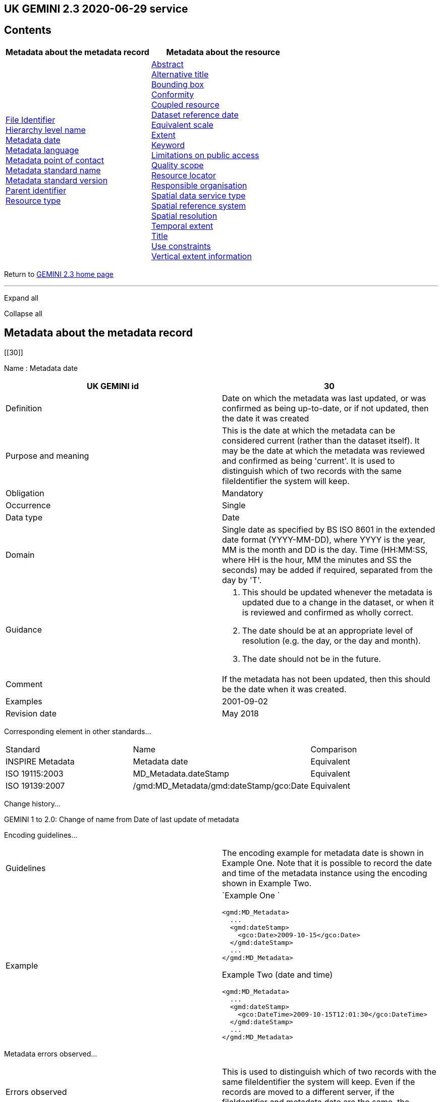 == UK GEMINI 2.3 2020-06-29 service

== Contents

[width="100%",cols="50%,50%",options="header",]
|===
|Metadata about the metadata record |Metadata about the resource
|link:#45[File Identifier] +
link:#47[Hierarchy level name] +
link:#30[Metadata date] +
link:#33[Metadata language] +
link:#35[Metadata point of contact] +
link:#54[Metadata standard name] +
link:#55[Metadata standard version] +
link:#49[Parent identifier] +
link:#39[Resource type] + |link:#4[Abstract] +
link:#2[Alternative title] +
link:#44[Bounding box] +
link:#41[Conformity] +
link:#38[Coupled resource] +
link:#8[Dataset reference date] +
link:#43[Equivalent scale] +
link:#15[Extent] +
link:#6[Keyword] +
link:#25[Limitations on public access] +
link:#48[Quality scope] +
link:#19[Resource locator] +
link:#23[Responsible organisation] +
link:#37[Spatial data service type] +
link:#17[Spatial reference system] +
link:#18[Spatial resolution] +
link:#7[Temporal extent] +
link:#1[Title] +
link:#26[Use constraints] +
link:#16[Vertical extent information] +
|===

Return to
https://www.agi.org.uk/gemini/40-gemini/1037-uk-gemini-standard-and-inspire-implementing-rules[GEMINI
2.3 home page]

'''''

Expand all

Collapse all

== Metadata about the metadata record

[[30]]

Name : Metadata date

[[requirements30]]
[width="100%",cols="50%,50%",]
|===
|UK GEMINI id |30

|Definition |Date on which the metadata was last updated, or was
confirmed as being up-to-date, or if not updated, then the date it was
created

|Purpose and meaning |This is the date at which the metadata can be
considered current (rather than the dataset itself). It may be the date
at which the metadata was reviewed and confirmed as being 'current'. It
is used to distinguish which of two records with the same fileIdentifier
the system will keep.

|Obligation |Mandatory

|Occurrence |Single

|Data type |Date

|Domain |Single date as specified by BS ISO 8601 in the extended date
format (YYYY-MM-DD), where YYYY is the year, MM is the month and DD is
the day. Time (HH:MM:SS, where HH is the hour, MM the minutes and SS the
seconds) may be added if required, separated from the day by 'T'.

|Guidance a|
. This should be updated whenever the metadata is updated due to a
change in the dataset, or when it is reviewed and confirmed as wholly
correct.
. The date should be at an appropriate level of resolution (e.g. the
day, or the day and month).
. The date should not be in the future.

|Comment |If the metadata has not been updated, then this should be the
date when it was created.

|Examples |2001-09-02

|Revision date |May 2018
|===

Corresponding element in other standards...

[[compare30]]
[cols=",,",]
|===
|Standard |Name |Comparison
|INSPIRE Metadata |Metadata date |Equivalent
|ISO 19115:2003 |MD_Metadata.dateStamp |Equivalent
|ISO 19139:2007 |/gmd:MD_Metadata/gmd:dateStamp/gco:Date |Equivalent
|===

Change history...

[[history30]]
GEMINI 1 to 2.0: Change of name from Date of last update of metadata

Encoding guidelines...

[[coding30]]
[width="100%",cols="50%,50%",]
|===
|Guidelines |The encoding example for metadata date is shown in Example
One. Note that it is possible to record the date and time of the
metadata instance using the encoding shown in Example Two.

|Example a|
`Example One                   `

....
<gmd:MD_Metadata>
  ...
  <gmd:dateStamp>
    <gco:Date>2009-10-15</gco:Date>
  </gmd:dateStamp>
  ...
</gmd:MD_Metadata>
....

Example Two (date and time)

....
<gmd:MD_Metadata>
  ...
  <gmd:dateStamp>
    <gco:DateTime>2009-10-15T12:01:30</gco:DateTime>
  </gmd:dateStamp>
  ...
</gmd:MD_Metadata>
....

|===

Metadata errors observed...

[[errors30]]
[cols=",",]
|===
|Errors observed |This is used to distinguish which of two records with
the same fileIdentifier the system will keep. Even if the records are
moved to a different server, if the fileIdentifier and metadata date are
the same, the harvester will not collect the new files.
|===

[[33]]

Name : Metadata language

[[requirements33]]
[width="100%",cols="50%,50%",]
|===
|UK GEMINI id |33

|Definition |Language used for documenting the metadata

|Purpose and meaning |The purpose of this is to identify the language
used in a multi-lingual metadata service, for example in the INSPIRE
geo-portal.

|Obligation |Mandatory

|Occurrence |Single

|Data type |CharacterString

|Domain |Free text

|Guidance a|
. It is recommended to select a value from a controlled vocabulary, for
example that provided by ISO 639-2 which uses three-letter primary tags
with optional subtags.
. The values for the UK are:
+
[cols=",",]
!===
!English !eng
!Welsh !cym^*^
!Irish !gle
!Gaelic (Scottish) !gla
!Cornish !cor
!Ulster Scots !sco
!===
+
^*^ISO 639/2 has two codes for Welsh: textual ('cym') and bibliographic
('wel'). For GEMINI we recommend using cym, which abbreviates that
language's own name for itself.
. Other official European languages are listed at
http://ec.europa.eu/languages/policy/linguistic-diversity/official-languages-eu_en.htm[Official
languages of the EU].
. In general, a default value of 'eng' can be applied.
. If there is only a small amount of metadata in a second language, e.g.
Alternative title, then Metadata language should still indicate the main
language.

|Comment |For INSPIRE, the metadata itself must be in one of the
official European languages, such as English or Irish.

|Examples |eng

|Revision date |September 2018
|===

Corresponding element in other standards...

[[compare33]]
[cols=",,",]
|===
|Standard |Name |Comparison

|INSPIRE Metadata |Metadata language |Equivalent

|ISO 19115:2003 |MD_Metadata.language |Equivalent

|ISO 19139:2007 |/gmd:MD_Metadata/gmd:language/gmd:LanguageCode
|Equivalent
|===

Change history...

[[history33]]
GEMINI 1 to 2.0: New element

Encoding guidelines...

[[coding33]]
[width="100%",cols="50%,50%",]
|===
|Guidelines |INSPIRE recommends providing the name of the language as
content of the gmd:LanguageCode element

|Example a|
`                   `

....
<gmd:MD_Metadata>
  ...
  <gmd:language>
    <gmd:LanguageCode 
      codeList='http://www.loc.gov/standards/iso639-2/php/code_list.php' 
      codeListValue='eng'>English</gmd:LanguageCode>
  </gmd:language>
  ...
</gmd:MD_Metadata>
     
....

|===

Metadata errors observed...

[[errors33]]
[width="100%",cols="50%,50%",]
|===
|Errors observed |*Metadata language missing* +
Metadata language is optional in ISO 19115 and GEMINI 2.2, but mandatory
for INSPIRE and therefore in GEMINI 2.3. This is now checked by the UK
Location GEMINI schematron.
|===

[[35]]

Name : Metadata point of contact

[[requirements35]]
[cols=",",]
|===
|UK GEMINI id |35

|Definition |Party responsible for the creation and maintenance of the
metadata

|Purpose and meaning |This is the organisation or role in an
organisation responsible for this metadata.

|Obligation |Mandatory

|Occurrence |Multiple

|Data type |CharacterString

|Domain |Free text

|Guidance |Should include organisation name and contact email address,
as described under Responsible party.

|Comment |

|Examples |Large-scale Topographic Data Manager, Ordnance Survey.

|Revision date |July 2009
|===

Corresponding element in other standards...

[[compare35]]
[cols=",,",]
|===
|Standard |Name |Comparison

|INSPIRE Metadata |Metadata point of contact |Equivalent

|ISO 19115:2003 |MD_Metadata.contact > CI_ResponsibleParty |ISO 19115
has a general class

|ISO 19139:2007 |/gmd:MD_Metadata/gmd:contact/gmd:CI_ResponsibleParty |
|===

Change history...

[[history35]]
GEMINI 1 to 2.0: New element

Encoding guidelines...

[[coding35]]
[width="100%",cols="50%,50%",]
|===
|Guidelines a|
* The encoding example for metadata point of contact is shown below.
Note that the example shows the minimum required information.
* The format of address and contact information is described at
link:component/content/article?id=1048#2.2.8[Responsible party], with a
more fully populated example.
* More than one metadata point of contact may be expressed in metadata.
The role of at least one metadata point of contact shall be
'pointOfContact'.

|Example a|
`Example showing minimum required information                   `

....
<gmd:MD_Metadata>
  ...
  <gmd:contact>
    <gmd:CI_ResponsibleParty>
      <gmd:organisationName>
        <gco:CharacterString>SeaZone Solutions</gco:CharacterString>
      </gmd:organisationName>
      <gmd:contactInfo>
        <gmd:CI_Contact>
          <gmd:address>
            <gmd:CI_Address>
              <gmd:electronicMailAddress>
                <gco:CharacterString>info@seazone.com</gco:CharacterString>
              </gmd:electronicMailAddress>
            </gmd:CI_Address>
          </gmd:address>
        </gmd:CI_Contact>
      </gmd:contactInfo>
      <gmd:role>
        <gmd:CI_RoleCode 
          codeList='https://schemas.isotc211.org/schemas/19139/resources/codelist/gmxCodelists.xml#CI_RoleCode' 
          codeListValue='pointOfContact'>pointOfContact</gmd:CI_RoleCode>
      </gmd:role>
    </gmd:CI_ResponsibleParty>
  </gmd:contact>
  ...
</gmd:MD_Metadata>
     
....

|===

Metadata errors observed...

[[errors35]]
No error information available

[[39]]

Name : Resource type

[[requirements39]]
[cols=",",]
|===
|UK GEMINI id |39

|Definition |Scope to which metadata applies

|Purpose and meaning |To distinguish between datasets, series, and
services

|Obligation |Mandatory

|Occurrence |Single

|Data type |CodeList

|Domain |MD_ScopeCode from ISO 19115. Code to be used for services is
'service'

|Guidance |Identify the resource as a service.

|Comment |

|Examples |service

|Revision date |July 2009
|===

Corresponding element in other standards...

[[compare39]]
[cols=",,",]
|===
|Standard |Name |Comparison
|INSPIRE Metadata |Resource type |Identical
|ISO 19115:2003 |MD_Metadata.hierarchyLevel |Equivalent
|ISO 19139:2007 |/gmd:MD_Metadata/gmd:hierarchyLevel |Equivalent
|===

Change history...

[[history39]]
GEMINI 1 to 2.0: New element, required for INSPIRE

Encoding guidelines...

[[coding39]]
[width="100%",cols="50%,50%",]
|===
|Guidelines |No specific rules for this metadata element

|Example a|
`                   `

....
<gmd:MD_Metadata>
  ...
  <gmd:hierarchyLevel>
            <gmd:MD_ScopeCode codeListValue='service' 
              codeList='https://schemas.isotc211.org/schemas/19139/resources/codelist/gmxCodelists.xml#MD_ScopeCode'>service</gmd:MD_ScopeCode>
  </gmd:hierarchyLevel>
  ...
</gmd:MD_Metadata>
....

|===

Metadata errors observed...

[[errors39]]
No error information available

[[45]]

Name : File Identifier

[[requirements45]]
[width="100%",cols="50%,50%",]
|===
|UK GEMINI id |45

|Definition |Unique identifier for this metadata file

|Purpose and meaning |To support the operation of UK Location and
INSPIRE, discovery metadata records must include a File Identifier for
the resource.

|Obligation |Mandatory

|Occurrence |Single

|Data type |CharacterString

|Domain |Free text

|Guidance a|
. File Identifier must be populated with a unique identifier. This may
be a UUID generated by a metadata creation tool. +
*Once created and published to UK Location, the File Identifier must not
be changed.* +
A change to the File Identifier would represent the creation of a new
resource. +
If the UK Catalogue receives two records with the same File Identifier,
the one with the more recent metadata date will be retained.
. Persistence and uniqueness across the metadata infrastructure are key
. Only use characters that are allowed in URIs
(https://www.ietf.org/rfc/rfc3986.txt[RFC3986]), in particular, do not
use curly brackets
. http://www.opengeospatial.org/standards/cat[ISO AP 1.0] recommends
that it is a UUID

|Comment |File Identifier should not be confused with the UK GEMINI2
metadata item link:#36[Resource identifier], which identifies the data
resource being described. +

|Examples |

|Revision date |March 2019
|===

Corresponding element in other standards...

[[compare45]]
[cols=",,",]
|===
|Standard |Name |Comparison
|INSPIRE Metadata |metadata/2.0/rec/common/fileIdentifier |Equivalent
|ISO 19115:2003 |MD_Metadata.fileIdentifier |Equivalent
|ISO 19139:2007 |/gmd:MD_Metadata/gmd:fileIdentifier |Equivalent
|===

Change history...

[[history45]]
* introduced in the UK Location application profile and XML encoding
* New element in GEMINI 2.3

Encoding guidelines...

[[coding45]]
[width="100%",cols="50%,50%",]
|===
|Guidelines a|
. The first XML child element of any GEMINI2 metadata instance shall be
gmd:fileIdentifier. The content of this XML element is the identifier of
the metadata instance. File identifier is not a metadata item of
GEMINI2. It is not to be confused with the metadata item
link:#36[Resource identifier].
. The content of the XML element shall be a unique managed identifier,
such as a system generated UUID. Once the identifier has been set for a
metadata instance it shall not change.

|Example a|
`                   `

....
<gmd:MD_Metadata>
  <gmd:fileIdentifier>
    <gco:CharacterString>98e25be5-388d-4be3-bc5f-ba07ef6009b2</gco:CharacterString>
  </gmd:fileIdentifier>
  ...
</gmd:MD_Metadata>
....

|===

Metadata errors observed...

[[errors45]]
[width="100%",cols="50%,50%",]
|===
|Errors observed a|
. Two records with the same identifier, resulting in only one being
harvested
. New identifier for an existing record, leading to duplicate records
. Identifiers wrapped in curly brackets

|===

[[47]]

Name : Hierarchy level name

[[requirements47]]
[width="100%",cols="50%,50%",]
|===
|UK GEMINI id |47

|Definition |Name of the hierarchy level for which the metadata is
provided

|Purpose and meaning |Required in the ISO 19115 encoding of GEMINI 2.3
metadata records, where it allows for multiple scoped sections in the
metadata.

|Obligation |Conditional, required when Resource type (ISO
hierarchyLevel) is not "dataset".

|Occurrence |Single

|Data type |CharacterString

|Domain |Free text

|Guidance |Set to "service", "series" as appropriate. Can be set
"dataset", but in that case it is optional

|Comment |

|Examples a|
* service

|Revision date |April 2020
|===

Corresponding element in other standards...

[[compare47]]
[cols=",,",]
|===
|Standard |Name |Comparison

|INSPIRE Metadata |see metadata/2.0/req/sds/resource-type, even for
series |Equivalent

|ISO 19115:2003 |MD_Metadata.hierarchyLevelName |Equivalent

|ISO 19139:2007 |/gmd:MD_Metadata/gmd:hierarchyLevelName |Equivalent
|===

Change history...

[[history47]]
New element in GEMINI 2.3

Encoding guidelines...

[[coding47]]
[width="100%",cols="50%,50%",]
|===
|Guidelines |No specific rules for this metadata element

|Example a|
`                   `

....
<gmd:MD_Metadata>
  ...
  <gmd:hierarchyLevel>
            <gmd:MD_ScopeCode codeListValue='service' 
              codeList='https://schemas.isotc211.org/schemas/19139/resources/codelist/gmxCodelists.xml#MD_ScopeCode'>INSPIRE View Service</gmd:MD_ScopeCode>
  </gmd:hierarchyLevel>
  <gmd:hierarchyLevelName>
    <gco:CharacterString>service</gco:CharacterString>
  </gmd:hierarchyLevelName>
  ...
  <gmd:identificationInfo>
    <srv:SV_ServiceIdentification>
      ...
    </srv:SV_ServiceIdentification>
  </gmd:identificationInfo>
....

|===

Metadata errors observed...

[[errors47]]
No error information available

[[49]]

Name : Parent identifier

[[requirements49]]
[cols=",",]
|===
|UK GEMINI id |49

|Definition |File identifier of the metadata that is a parent to this
child metadata

|Purpose and meaning |Supports parent-child relationships in metadata.
Allows navigation from a dataset record to the series record of which it
forms a part.

|Obligation |Optional

|Occurrence |Single

|Data type |CharacterString

|Domain |free text

|Guidance |Only to be used if the service is designed to be part of a
set of services

|Comment |

|Examples |

|Revision date |May 2018
|===

Corresponding element in other standards...

[[compare49]]
[cols=",,",]
|===
|Standard |Name |Comparison
|ISO 19115:2003 |MD_parentidentifier.scope |Equivalent
|ISO 19139:2007 |/gmd:MD_Metadata/gmd:parentIdentifier |Equivalent
|===

Change history...

[[history49]]
New element in GEMINI 2.3

Encoding guidelines...

[[coding49]]
[width="100%",cols="50%,50%",]
|===
|Guidelines |No specific rules for this metadata element

|Example a|
`                   `

....
<gmd:MD_Metadata>
  ...
  <gmd:language>
    ...
  </gmd:language>
  <gmd:parentIdentifier>
    <gco:CharacterString>d442b64c-c8c8-11e4-8731-1681e6b88999</gco:CharacterString>
  </gmd:parentIdentifier>
  <gmd:hierarchyLevel>
  ...
  </gmd:hierarchyLevel>
  ...
</gmd:MD_Metadata>
....

|===

Metadata errors observed...

[[errors49]]
No error information available

[[54]]

Name : Metadata standard name

[[requirements54]]
[width="100%",cols="50%,50%",]
|===
|UK GEMINI id |54

|Definition |Name of the metadata standard or profile used. +
The relevant standard shall be cited with a reference to the appropriate
register entry.

|Purpose and meaning |The purpose of this element is to record the
metadata standard (profile) followed when creating the metadata. This
will be important when metadata is passed from one metadata system to
another.

|Obligation |Optional

|Occurrence |Single

|Data type |CharacterString

|Domain |Free text

|Guidance |See also link:#58[Metadata standard version]

|Comment |In order to add a new metadata (profile) standard name to the
NERC vocab server, contact GEMINI at AGI

|Examples a|
* ISO 19115
* UK GEMINI
* NERC profile of ISO19115:2003

|Revision date |January 2020
|===

Corresponding element in other standards...

[[compare54]]
[cols=",,",]
|===
|Standard |Name |Comparison

|INSPIRE Metadata | |not specified

|ISO 19115:2003 |MD_Metadata.metadataStandardName |added guidance

|ISO 19139:2007 |/gmd:MD_Metadata/gmd:metadataStandardName |added
guidance
|===

Change history...

[[history54]]
* GEMINI 1 to 2.0: deleted
* GEMINI 2.3 September 2020: reinstated

Encoding guidelines...

[[coding54]]
[width="100%",cols="50%,50%",]
|===
|Guidelines |GEMINI is supported by a
https://www.bodc.ac.uk/resources/vocabularies/vocabulary_search/M25/[register
of metadata standard and profile names], hosted on the NERC vocab
server. +
The relevant standard shall be cited with a reference to the appropriate
register entry, using an Anchor.

|Example a|
`                   Example One – UK GEMINI 2.3                   `

....
<gmd:MD_Metadata>
  ...
  <gmd:metadataStandardName>
      <gmx:Anchor xlink:href="http://vocab.nerc.ac.uk/collection/M25/current/GEMINI/">UK GEMINI</gmx:Anchor>
  </gmd:metadataStandardName>
  <gmd:metadataStandardVersion>
      <gco:CharacterString>2.3</gco:CharacterString>
  </gmd:metadataStandardVersion>
  ...
</gmd:MD_Metadata>
            
Example Two – MEDIN profile of GEMINI 2.3 
...
  <gmd:metadataStandardName>
     <gmx:Anchor xlink:href="http://vocab.nerc.ac.uk/collection/M25/current/MEDIN/">MEDIN</gmx:Anchor>
  </gmd:metadataStandardName>
  <gmd:metadataStandardVersion>
      <gco:CharacterString>3.0</gco:CharacterString>
  </gmd:metadataStandardVersion>
...
         
....

|===

Metadata errors observed...

[[errors54]]
No error information available

[[55]]

Name : Metadata standard version

[[requirements55]]
[width="100%",cols="50%,50%",]
|===
|UK GEMINI id |55

|Definition |Version of the metadata standard (profile) used

|Purpose and meaning |The purpose of this element is to record the
version of the metadata standard (profile) followed when creating the
metadata

|Obligation |Optional

|Occurrence |Single

|Data type |CharacterString

|Domain |Free text

|Guidance |The relevant version or edition number of the standard shall
be given, with any profile version in brackets. +
See also link:#57[Metadata standard name]

|Comment |This will be important when metadata is passed from one
metadata system to another.

|Examples a|
* 2003
* 2.3

|Revision date |June 2021
|===

Corresponding element in other standards...

[[compare55]]
[cols=",,",]
|===
|Standard |Name |Comparison

|INSPIRE Metadata | |not specified

|ISO 19115:2003 |MD_Metadata.metadataStandardVersion |added guidance

|ISO 19139:2007 |/gmd:MD_Metadata/gmd:metadataStandardVersion |added
guidance
|===

Change history...

[[history55]]
* GEMINI 1 to 2.0: deleted
* GEMINI 2.3 September 2020: reinstated
* GEMINI 2.3 June 2021: text of XML example changed to match
link:#54[Metadata standard name]

Encoding guidelines...

[[coding55]]
[width="100%",cols="50%,50%",]
|===
|Guidelines |No specific rules for this metadata element

|Example a|
`                   Example One – GEMINI 2.3                   `

....
<gmd:MD_Metadata>
  ...
  <gmd:metadataStandardName>
      <gmx:Anchor xlink:href="http://vocab.nerc.ac.uk/collection/M25/current/GEMINI/">UK GEMINI</gmx:Anchor>
  </gmd:metadataStandardName>
  <gmd:metadataStandardVersion>
      <gco:CharacterString>2.3</gco:CharacterString>
  </gmd:metadataStandardVersion>
  ...
</gmd:MD_Metadata>
          
....

|===

Metadata errors observed...

[[errors55]]
No error information available

'''''

== Metadata about the resource

[[1]]

Name : Title

[[requirements1]]
[width="100%",cols="50%,50%",]
|===
|UK GEMINI id |1

|Definition |Name given to the resource

|Purpose and meaning |The purpose of this element is to provide a
readily recognisable name for the resource.

|Obligation |Mandatory

|Occurrence |Single

|Data type |CharacterString

|Domain |Free text

|Guidance a|
. The name should be readily recognisable
. The title should be the formal or product name for the data resource,
if existing.
. If no name exists, then a title should be created that is short,
encapsulates the subject, temporal and spatial coverage of the data
resource, and does not contain terms or jargon that make it
incomprehensible.
. Acronyms are acceptable in the Title providing they are fully expanded
in the abstract or Alternative Title.

|Comment |

|Examples a|
* OS MasterMap Topography Layer
* Voter participation in Liverpool local elections, 1994, by ward

|Revision date |March 2019
|===

Corresponding element in other standards...

[[compare1]]
[cols=",,",]
|===
|Standard |Name |Comparison

|INSPIRE Metadata |Resource title |Equivalent

|ISO 19115:2003 |MD_Identification.citation > CI_Citation.title
|Equivalent

|ISO 19139:2007
|/gmd:MD_Metadata/gmd:identificationInfo/srv:SV_ServiceIdentification/gmd:citation/gmd:CI_Citation/gmd:title
|Equivalent
|===

Change history...

[[history1]]

Encoding guidelines...

[[coding1]]
[width="100%",cols="50%,50%",]
|===
|Guidelines |Cannot be empty

|Example a|
`                   `

....
<gmd:MD_Metadata>
  ...
  <gmd:identificationInfo>
    <srv:SV_ServiceIdentification>
      <gmd:citation>
        <gmd:CI_Citation>
          <gmd:title>
            <gco:CharacterString>WMS publishing the Digital Geological Map Data of Great Britain - 625k</gco:CharacterString>
          </gmd:title>
          ...
        </gmd:CI_Citation>
      </gmd:citation>
    </srv:SV_ServiceIdentification>
  </gmd:identificationInfo>
  ...
</gmd:MD_Metadata>
....

|===

Metadata errors observed...

[[errors1]]
No error information available

[[2]]

Name : Alternative title

[[requirements2]]
[width="100%",cols="50%,50%",]
|===
|UK GEMINI id |2

|Definition |Short name, other name, acronym or alternative language
title for the data resource

|Purpose and meaning |The purpose of this element is to record any
alternative titles by which the data resource is known.

|Obligation |Optional

|Occurrence |Multiple

|Data type |CharacterString

|Domain |Free text

|Guidance a|
. Should be provided when the data resource has more than one title.
. There is no need to fill in this entry unless there are other names
used for the dataset, for example historic names.
. Commonly used abbreviations or acronyms should be recorded. If the
acronym or abbreviation has been used in the main Title, then use the
full name in the Alternative Title.
. Other language equivalents should be recorded where they exist, for
example the Welsh language title (although this title may refer to a
different data resource).
. Entries should be short and concise.

|Comment |

|Examples |OS large-scale data

|Revision date |May 2021
|===

Corresponding element in other standards...

[[compare2]]
[cols=",,",]
|===
|Standard |Name |Comparison

|INSPIRE Metadata |None |INSPIRE has no Alternative title, only a single
title

|ISO 19115:2003 |MD_Identification.citation > CI_Citation.alternateTitle
|Equivalent

|ISO 19139:2007
|/gmd:MD_Metadata/gmd:identificationInfo/srv:SV_ServiceIdentification/gmd:citation/gmd:CI_Citation/gmd:alternateTitle
|Equivalent
|===

Change history...

[[history2]]

Encoding guidelines...

[[coding2]]
[width="100%",cols="50%,50%",]
|===
|Guidelines |Note that more than one alternative title may be presented,
as shown in the example below.

|Example a|
`                   `

....
<gmd:MD_Metadata>
  ...
  <gmd:identificationInfo>
    <srv:SV_ServiceIdentification>
      <gmd:citation>
        <gmd:CI_Citation>
          ...
          <gmd:alternateTitle>
            <gco:CharacterString>WMS publishing the Geology onshore digital maps 1:625 000 scale</gco:CharacterString>
          </gmd:alternateTitle>
          <gmd:alternateTitle>
            <gco:CharacterString>Service publishing DiGMapGB-625</gco:CharacterString>
          </gmd:alternateTitle>
          ...
        </gmd:CI_Citation>
      </gmd:citation>
    </srv:SV_ServiceIdentification>
  </gmd:identificationInfo>
  ...
</gmd:MD_Metadata>
....

|===

Metadata errors observed...

[[errors2]]
No error information available

[[4]]

Name : Abstract

[[requirements4]]
[width="100%",cols="50%,50%",]
|===
|UK GEMINI id |4

|Definition |Brief narrative summary of the resource

|Purpose and meaning |The abstract should provide a clear and concise
statement that enables the reader to understand the content of the data
or service

|Obligation |Mandatory

|Occurrence |Single

|Data type |CharacterString

|Domain |Free text

|Guidance a|
The abstract should provide a clear statement of the content of the
service, and not general background information.

For services with restriction on the spatial resolution, these
restrictions shall be expressed in the abstract. The spatial resolution
restriction text shall include either an equivalent scale as integer
valued scale denominator or a resolution distance using a numerical
length value and with a unit of length.

. State what the 'things' are that are recorded.
. State the key aspects recorded about these things.
. State what form the data takes.
. State any other limiting information, such as time period of validity
of the data.
. Add purpose of data resource where relevant (e.g. for survey data).
. Include a description of the extent or location.
. Include legal references.
. Aim to be understood by non-experts.
. Do not include general background information.
. Avoid jargon and unexplained abbreviations.
. Acronyms should be expanded to the full name along with the
abbreviated version at the beginning of the abstract. The abbreviated
version can then be used (see examples below).

Note: the Schematron validation will raise an error if the abstract is
less than 100 characters, or is the same as the title.

|Comment |The most important details of the description should be
summarised in the first sentence, or the first 256 characters.

|Examples a|
. This file contains the digital vector boundaries for Lower Layer Super
Output Areas (LSOA) as at 31 December 2011 in England and Wales.
. This file contains the National Statistics Postcode Lookup (NSPL) for
the United Kingdom as at February 2017.

|Revision date |March 2019
|===

Corresponding element in other standards...

[[compare4]]
[cols=",,",]
|===
|Standard |Name |Comparison

|INSPIRE Metadata |Resource abstract |Equivalent

|ISO 19115:2003 |MD_Identification.abstract |Equivalent

|ISO 19139:2007
|/gmd:MD_Metadata/gmd:identificationInfo/srv:SV_ServiceIdentification/gmd:abstract
|Equivalent
|===

Change history...

[[history4]]

Encoding guidelines...

[[coding4]]
[width="100%",cols="50%,50%",]
|===
|Guidelines |Cannot be empty

|Example a|
`                   `

....
<gmd:MD_Metadata>
  ...
  <gmd:identificationInfo>
    <srv:SV_ServiceIdentification>
      ...
      <gmd:abstract>
        <gco:CharacterString>Europe Mapping Service based on the Image2000 European mosaic (multispectral)</gco:CharacterString>
      </gmd:abstract>
      ...
    </srv:SV_ServiceIdentification>
  </gmd:identificationInfo>
  ...
</gmd:MD_Metadata>
....

|===

Metadata errors observed...

[[errors4]]
No error information available

[[6]]

Name : Keyword

[[requirements6]]
[width="100%",cols="50%,50%",]
|===
|UK GEMINI id |6

|Definition |Topic of the content of the data resource

|Purpose and meaning |The purpose of this element is to indicate the
general subject area of the data resource using keywords. This enables
searches to eliminate resources that are of no interest. Ideally, a
standardised set of keywords should be used, so that resources can be
identified in any search. This element is similar to link:#5[Topic
category], which has a coded list of high-level categories, whereas
Keyword allows more appropriate terms to describe the data resource.

|Obligation |Mandatory

|Occurrence |Multiple

|Data type |Class

|Domain a|
This class comprises the following elements:

. Keyword value (mandatory)
. Originating controlled vocabulary (conditional - if keywords originate
from a controlled vocabulary)

These are specified as follows:

[width="100%",cols="34%,33%,33%",options="header",]
!===
! !Keyword value !Originating controlled vocabulary
!Definition !topic of the content of the data resource !name of the
formally registered thesaurus or a similar authoritative source of
keywords

!Obligation !mandatory !conditional - required if keywords originate
from a controlled vocabulary

!Occurrence !multiple !single

!Data type !CharacterString !Class CI_Citation (from ISO19115)

!Domain !free text !

!Other Comments !- !a default value will generally be assigned for this
!===

|Guidance a|
. Keyword values should if possible be taken from a list of standard
subject categories, identified in the element 'Originating controlled
vocabulary'.
. Possible vocabularies include the
http://www.esd.org.uk/standards/ipsv/[Integrated Public Sector
Vocabulary (IPSV)] from the esd-toolkit, which should be used by public
sector bodies, and http://www.eionet.europa.eu/gemet/en/themes/[GEMET]
. For other Keywords, if drawn from a Controlled Vocabulary, this must
be stated.
. Terms covering the subject of the data resource should be selected.
. For conformance with INSPIRE, the keyword should describe the relevant
INSPIRE spatial data theme, such as those contained in GEMET INSPIRE;
. The formal citation for the vocabulary should be given, including at
least the title and reference date.
. Acronyms and their expanded versions as separate keywords are
acceptable within the Keyword element.
. Other standard subject category areas may be used, and different user
communities may need to create their own lists of subject areas.
. Multiple keywords may be stored in an individual metadata record, and
these may come from more than one originating controlled vocabulary.

If the resource is an INSPIRE spatial data service, at least one keyword
from part D.4 of the
http://inspire.ec.europa.eu/document-tags/metadata[INSPIRE Metadata
Regulation] link:component/content/article?id=1047[[7]]must be provided.

The citation should be the title of the regulation.

|Comment |This element is similar to Topic Category, but allows a
broader range of values.

|Examples a|
* Land cover, General Environmental Multi-Lingual Thesaurus (GEMET)
* Gazetteer service, General Environmental Multi-Lingual Thesaurus
(GEMET)

|Revision date |May 2019
|===

Corresponding element in other standards...

[[compare6]]
[cols=",,",]
|===
|Standard |Name |Comparison

|INSPIRE Metadata |inspire-theme-keyword and additional-keywords
|Equivalent

|ISO 19115:2003 |MD_Identification.descriptiveKeywords > MD_Keywords
|Equivalent

|ISO 19139:2007
|/gmd:MD_Metadata/gmd:identificationInfo/srv:SV_ServiceIdentification/gmd:descriptiveKeywords/gmd:MD_Keywords
|Equivalent
|===

Change history...

[[history6]]
. GEMINI 1 to 2.0: Change of name from 'Subject'
. GEMINI 2.0 to 2.1: expansion to include keyword value and originating
controlled vocabulary

Encoding guidelines...

[[coding6]]
[width="100%",cols="50%,50%",]
|===
|Guidelines a|
. The GEMINI2 keyword item comprises keyword value(s) and,
conditionally, the specification of an originating controlled
vocabulary. If keywords are not selected from a controlled vocabulary
the encoding shown in Example One shall be used.
. In the context of INSPIRE the presence of at least one keyword is
mandated. For service metadata there shall be at least one keyword
defining the category or subcategory of the service using its language
neutral name as defined in Part D 4 of the Metadata Implementing Rules
(the language neutral names are the words in brackets using lower camel
case notation). The keyword shown in Example Two is an example of this
. Where keywords do originate from a controlled vocabulary the encoding
shown in Example Two shall be used. Note the inclusion of the
gmd:thesaurusName XML element which contains the XML element
gmd:CI_Citation. This element must contain at least a title, reference
date and date type. In the example keywords have been selected from the
GEMET Concepts controlled vocabulary.
. Example Three shows how the GEMET INSPIRE themes and the GEMET
concepts controlled vocabularies should be cited according to the
https://inspire.ec.europa.eu/documents/inspire-metadata-implementing-rules-technical-guidelines-based-en-iso-19115-and-en-iso-1[INSPIRE
guidance] link:component/content/article?id=1047[[9]].
. Note that more than one keyword value may be selected from a single
controlled vocabulary. Note also that keywords may be selected from more
than one controlled vocabulary. In this case the encoding shown in
Example One shall be used.
. The srv:SV_ServiceIdentification XML element has an optional property
srv:keywords which exhibits the same behaviour as
gmd:descriptiveKeywords. Consequently keywords for service metadata
could be encoded in the way shown in Example Five. This approach shall
not be followed in GEMINI2 metadata instances
. This case arises because the XML element gmd:descriptiveKeywords is a
an instance of the property (or role in fact) on the ISO 19115 abstract
class MD_Identification, from which both SV_ServiceIdentification and
MD_DataIdentification inherit. Therefore, SV_ServiceIdentification
inherits the descriptiveKeywords property and adds a similar property
called keywords.
. Recommended best practice is to select a human readable value from a
controlled vocabulary. An example from the Marine Geospatial community
is http://seadatanet.maris2.nl/v_bodc_vocab_v2/search.asp?lib=P02

|Example a|
`Example One (services) - without controlled vocabulary                   `

....
<gmd:MD_Metadata>
  ...
  <gmd:identificationInfo>
    <srv:SV_ServiceIdentification>
      ...
      <gmd:descriptiveKeywords>
        <gmd:MD_Keywords>
          <gmd:keyword>
            <gco:CharacterString>sounding</gco:CharacterString>
          </gmd:keyword>
        </gmd:MD_Keywords>
      </gmd:descriptiveKeywords>
      ...
    </srv:SV_ServiceIdentification>
  </gmd:identificationInfo>
  ...
</gmd:MD_Metadata>
....

Example Two (services) - service keyword from part D4 on the INSPIRE
Metadata Implementing Rules

....
<gmd:MD_Metadata>
  ...
  <gmd:identificationInfo>
    <srv:SV_ServiceIdentification>
      ...
      <gmd:keywords>
        <gmd:MD_Keywords>
          <gmd:keyword>
            <gco:CharacterString>humanCatalogueViewer</gco:CharacterString>
          </gmd:keyword>
          <gmd:thesaurusName>
            <gmd:CI_Citation>
          <gmd:title>
            <gco:CharacterString>Commission Regulation (EC) No 1205/2008 of 3 December 2008 implementing Directive 2007/2/
              EC of the European Parliament and of the Council as regards metadata</gco:CharacterString>
          </gmd:title>
          <gmd:alternateTitle>
                    <gco:CharacterString>INSPIRE Metadata Implementing Rules</gco:CharacterString>
          </gmd:alternateTitle>
            <gmd:date>
              <gmd:CI_Date>
            <gmd:date>
              <gco:Date>2008-12-03</gco:Date>
            </gmd:date>
                  <gmd:dateType>
                    <gmd:CI_DateTypeCode 
                      codeList='https://schemas.isotc211.org/schemas/19139/resources/codelist/gmxCodelists.xml#CI_DateTypeCode' 
                      codeListValue='publication'>publication</gmd:CI_DateTypeCode>
                  </gmd:dateType>
                </gmd:CI_Date>
          </gmd:date>
              <gmd:identifier>
              <gmd:MD_Identifier>
              <gmd:code>
                        <gco:CharacterString>OJ:L:2008:326:0012:01</gco:CharacterString>
                  </gmd:code>
                </gmd:MD_Identifier>
              </gmd:identifier>
              <gmd:otherCitationDetails>
                <gco:CharacterString>D 4 CLASSIFICATION OF SPATIAL DATA SERVICES</gco:CharacterString>
              </gmd:otherCitationDetails>
          </gmd:CI_Citation>
          </gmd:thesaurusName>
        </gmd:MD_Keywords>
      </gmd:keywords>
      ...
    </srv:SV_ServiceIdentification>
  </gmd:identificationInfo>
  ...
</gmd:MD_Metadata>
....

Example Three (services) - GEMET concepts

....
<gmd:MD_Metadata>
  ...
  <gmd:identificationInfo>
    <srv:SV_ServiceIdentification>
      ...
      <gmd:descriptiveKeywords>
        <gmd:MD_Keywords>
          <gmd:keyword>
            <gco:CharacterString>water monitoring</gco:CharacterString>
          </gmd:keyword>
          <gmd:keyword>
            <gco:CharacterString>water quality</gco:CharacterString>
          </gmd:keyword>
          <gmd:thesaurusName>
            <gmd:CI_Citation>
              <gmd:title>
                <gco:CharacterString>GEMET - Concepts, version 2.4</gco:CharacterString>
              </gmd:title>
              <gmd:date>
                <gmd:CI_Date>
                  <gmd:date>
                    <gco:Date>2010-01-13</gco:Date>
                  </gmd:date>
                  <gmd:dateType>
                    <gmd:CI_DateTypeCode 
                      codeList='https://schemas.isotc211.org/schemas/19139/resources/codelist/gmxCodelists.xml#CI_DateTypeCode' 
                      codeListValue='publication'>publication</gmd:CI_DateTypeCode>
                  </gmd:dateType>
                </gmd:CI_Date>
              </gmd:date>
            </gmd:CI_Citation>
          </gmd:thesaurusName>
        </gmd:MD_Keywords>
      </gmd:descriptiveKeywords>
      ...
    </srv:SV_ServiceIdentification>
  </gmd:identificationInfo>
  ...
</gmd:MD_Metadata>
....

Example Four (services) - keywords from two controlled vocabularies

....
<gmd:MD_Metadata>
  ...
  <gmd:identificationInfo>
    <srv:SV_ServiceIdentification>
      ...
      <gmd:descriptiveKeywords>
        <gmd:MD_Keywords>
          <gmd:keyword>
            <gco:CharacterString>humanCatalogueViewer</gco:CharacterString>
          </gmd:keyword>
        </gmd:MD_Keywords>
      </gmd:descriptiveKeywords>
      <gmd:descriptiveKeywords>
        <gmd:MD_Keywords>
          <gmd:keyword>
            <gco:CharacterString>water monitoring</gco:CharacterString>
          </gmd:keyword>
          <gmd:keyword>
            <gco:CharacterString>water quality</gco:CharacterString>
          </gmd:keyword>
          <gmd:thesaurusName>
            <gmd:CI_Citation>
              <gmd:title>
                <gco:CharacterString>GEMET - Concepts, version 2.4</gco:CharacterString>
              </gmd:title>
              <gmd:date>
                <gmd:CI_Date>
                  <gmd:date>
                    <gco:Date>2010-01-13</gco:Date>
                  </gmd:date>
                  <gmd:dateType>
                    <gmd:CI_DateTypeCode 
                      codeList='https://schemas.isotc211.org/schemas/19139/resources/codelist/gmxCodelists.xml#CI_DateTypeCode' 
                      codeListValue='publication'>publication</gmd:CI_DateTypeCode>
                  </gmd:dateType>
                </gmd:CI_Date>
              </gmd:date>
            </gmd:CI_Citation>
          </gmd:thesaurusName>
        </gmd:MD_Keywords>
      </gmd:descriptiveKeywords>
      ...
    </srv:SV_ServiceIdentification>
  </gmd:identificationInfo>
  ...
</gmd:MD_Metadata>
....

Example Five (services) - keywords in the srv namespace (this encoding
is not to be used)

....
<gmd:MD_Metadata>
  ...
  <gmd:identificationInfo>
    <srv:SV_ServiceIdentification>
      ...
      <srv:keywords>
        <gmd:MD_Keywords>
          <gmd:keyword>
            <gco:CharacterString>humanCatalogueViewer</gco:CharacterString>
          </gmd:keyword>
        </gmd:MD_Keywords>
      </srv:keywords>
      ...
    </srv:SV_ServiceIdentification>
  </gmd:identificationInfo>
  ...
</gmd:MD_Metadata>
....

|===

Metadata errors observed...

[[errors6]]
[width="100%",cols="50%,50%",]
|===
|Errors observed a|
*Insufficient INSPIRE keywords* +
INSPIRE requires service metadata records to include a keyword from part
D.4 of the http://inspire.ec.europa.eu/document-tags/metadata[INSPIRE
Metadata Regulation] link:component/content/article?id=1047[[7]] , for
example: +

....
<gmd:keyword>
  <gco:CharacterString>infoMapAccessService</gco:CharacterString>
</gmd:keyword>
....

*Incorrect INSPIRE keywords* +
Putting in more than one INSPIRE keyword, where the first keyword in the
list is not the correct Annex/Theme

|===

[[7]]

Name : Temporal extent

[[requirements7]]
[width="100%",cols="50%,50%",]
|===
|UK GEMINI id |7

|Definition |Date for the content of the data resource

|Purpose and meaning |This is the date or date range that identifies the
currency of the data. It may refer to the period of collection, or the
date at which it is deemed to be current.

|Obligation |Conditional for services - where a temporal extent is
relevant to the service

|Occurrence |Multiple

|Data type |Date

|Domain |Date, or two dates defining the duration of the period, as
defined by BS ISO 8601.

|Guidance a|
. Dates may be to any degree of precision, from year (YYYY) to full date
and time.
. The extended date format (YYYY-MM-DD) should be used, where YYYY is
the year, MM the month and DD the day.
. If required, time (HH:MM:SS, where HH is the hour, MM the minute and
SS the second) may be added, with T separating the two parts.
. Periods are recorded as \{fromdate/todate} (e.g.
2006-04-01/2007-03-31). Either fromdate or todate (but not both) may be
left blank to indicate uncertainty.
. There may be more than one Temporal Extent.
. The coarsest resolution allowable is 'year'.

|Comment a|
. If the data resource relates to a historic period, then this is part
of the subject, e.g. 'cretaceous period'. In this case the date is the
date of discovery or observation.
. This element should not be confused with Dataset reference date which
is an identifying date for the data resource.
. Temporal extent is the date of the validity of the data and is
different from link:#8[Dataset reference date] which is an identifying
date for the data resource. For example, an atlas might represent data
collected up to the end of one year, but have a reference date of the
following year.

|Examples a|
* 2001-01-01
* 2009-05-02T09:10:01
* 1939/1945
* /2003-03-31
* 2000/
* 19

|Revision date |May 2018
|===

Corresponding element in other standards...

[[compare7]]
[cols=",,",]
|===
|Standard |Name |Comparison

|INSPIRE Metadata |Temporal Extent |Similar, but in INSPIRE it is
optional if another temporal reference is provided.

|ISO 19115:2003 |EX_Extent > EX_TemporalExtent.extent |Identical

|ISO 19139:2007
|/gmd:MD_Metadata/gmd:identificationInfo/srv:SV_ServiceIdentification/srv:extent/gmd:EX_Extent/gmd:temporalElement
|Identical
|===

Change history...

[[history7]]
. GEMINI 1 to 2.0: Name changed from Date
. GEMINI 2.1 to 2.2: Coarsest resolution changed from 'century' to
'year'

Encoding guidelines...

[[coding7]]
[width="100%",cols="50%,50%",]
|===
|Guidelines a|
. The basic encoding for temporal extent is shown in Example One
(datasets/series). The temporal extent data shall be encoded using the
gml:TimePeriod type from the gml namespace. The underlying schemas and
standards in fact allow greater flexibility here but for the purposes of
GEMINI2 only the gml:TimePeriod XML element and the gml:TimeInstant XML
element (for single dates) shall be used. In addition gml:TimePeriod
shall contain only gml:beginPosition followed by gml:endPosition. Time
positions shall be expressed in the Gregorian calendar and UTC as per BS
ISO 8601.
. The gml:TimePeriod and gml:TimeInstant XML elements must have an
identifier in order to be schema valid. A UUID can be used, as is shown
in the Example One (datasets/series). The identifier only needs to be
unique in the scope of the metadata instance so a value of 't1' (see
Example Two - datasets/series) is acceptable. Allowable content of id
attributes:
* GML XML elements which are used in metadata have a mandatory gml:id
attribute. The value domain of the identifier is referred to as XML
name. XML names have certain restrictions. They may contain any
alphanumeric character, non-English alphanumeric characters, ideograms
and the underscore, hyphen and period. They may not contain any other
punctuation characters. The colon is allowed, but its use is reserved
for namespaces, so it cannot appear in an identifier. XML names may not
include any whitespace including spaces and carriage returns. All names
beginning with the letters XML (in uppercase, lowercase or any mixture
thereof) are reserved.
* XML names may only start with letters, ideograms and the underscore
character. Consequently, care must be taken when using the value of a
UUID as the value of an identifier because these can begin with numeric
characters. It is normal to append an underscore to the beginning of
identifier values where they begin with numbers.
* Furthermore, an identifier must be unique within the scope of the XML
document (i.e. there shall not be more than one id type attribute with a
particular identifier value).
* If an id type attribute contains an illegally formed XML name the
result will be a schema validation error.
. For format of date and date-time values:
* Dates and date-time shall be expressed in the Gregorian calendar and
UTC as per BS ISO 8601. The formatting shall be as follows, in order of
increasing precision:
** yyyy (e.g. 1995)
** yyyy-MM (e.g. 1995-01)
** yyyy-MM-dd (e.g. 1995-01-25)
** yyyy-MM-ddThh:mm:ss (e.g. 1995-01-25T12:01:55)
* The BS ISO 8601 encoding also allows negative dates to represent BC.
However, gco:Date and gco:DateTime XML elements do not accept negative
values.
* The GEMINI2 standard states that temporal extents may be given with as
coarse a granularity as century (e.g. yy or 19). However, unfortunately
this cannot be encoded in ISO 19139 XML and will result in a schema
validation error. The lowest level of granularity allowable is the year.
. GEMINI2 allows for uncertainty in the temporal extent so that one or
other, but not both, begin position or end position may be blank. The
corresponding encoding in this case makes use of the
indeterminatePosition attribute which may take a value of 'unknown'
(Example Three for datasets/series). The indeterminatePosition attribute
may also take the following values:
* 'now': in which case the current date will be taken as the value +
the now value must be used for an ongoing end position (INSPIRE)
* 'before': in which case the actual date is unknown but known to be
before the specified date
* 'after': in which case the actual date is unknown but known to be
after the specified date
. Example Four shows encoding examples using these values.

|Example a|
` Example One (services) : (gml:TimePeriod)                   `

....
<gmd:MD_Metadata>
  ...
  <gmd:identificationInfo>
    <srv:SV_ServiceIdentification>
      ...
      <srv:extent>
        <gmd:EX_Extent>
          ...
          <gmd:temporalElement>
            <gmd:EX_TemporalExtent>
              <gmd:extent>
                <gml:TimePeriod gml:id='_70093470-47df-45ce-b33a-60450e251c4c'>
                  <gml:beginPosition>2009-01-01</gml:beginPosition>
                  <gml:endPosition>2010-01-25</gml:endPosition>
                </gml:TimePeriod>
              </gmd:extent>
            </gmd:EX_TemporalExtent>
          </gmd:temporalElement>
          ...
        </gmd:EX_Extent>
      </srv:extent>
      ...
    </srv:SV_ServiceIdentification>
  </gmd:identificationInfo>
  ...
</gmd:MD_Metadata>
....

Example Two (services) : (gml:TimeInstant)

....
<gmd:MD_Metadata>
  ...
  <gmd:identificationInfo>
    <srv:SV_ServiceIdentification>
      ...
      <srv:extent>
        <gmd:EX_Extent>
          ...
          <gmd:temporalElement>
            <gmd:EX_TemporalExtent>
              <gmd:extent>
                <gml:TimeInstant gml:id='t1'>
                  <gml:timePosition>2011-04-20</gml:timePosition>
                </gml:TimeInstant>
              </gmd:extent>
            </gmd:EX_TemporalExtent>
          </gmd:temporalElement>
          ...
        </gmd:EX_Extent>
      </srv:extent>
      ...
    </srv:SV_ServiceIdentification>
  </gmd:identificationInfo>
  ...
</gmd:MD_Metadata>
....

Example Three (services) : unknown dates

....
<gmd:temporalElement>
  <gmd:EX_TemporalExtent>
    <gmd:extent>
      <gml:TimePeriod gml:id='_184029eb-4865-4503-9631-e51ab1f23588'>
        <gml:beginPosition>2009-01-01</gml:beginPosition>
        <gml:endPosition indeterminatePosition='unknown' />
      </gml:TimePeriod>
    </gmd:extent>
  </gmd:EX_TemporalExtent>
</gmd:temporalElement>
....

Example Four: other unkown or unspecified dates

....
<gml:endPosition indeterminatePosition='now'/>
<gml:endPosition indeterminatePosition='before'>2010-01-25</gml:endPosition>
<gml:endPosition indeterminatePosition='after'>2010-01-25</gml:endPosition>
....

|===

Metadata errors observed...

[[errors7]]
No error information available

[[8]]

Name : Dataset reference date

[[requirements8]]
[width="100%",cols="50%,50%",]
|===
|UK GEMINI id |8

|Definition |Reference date for the data resource

|Purpose and meaning |Dataset reference date is an identifying date for
the data resource. It is a notional date of 'publication' of the data
resource. It is different from Temporal extent which is the actual date
of the currency of the data. For example, an atlas might have the
reference date '2007', but the data will have been collected over a
period prior to this.

|Obligation |Mandatory

|Occurrence |Multiple

|Data type |Class

|Domain a|
This class comprises two elements:

* Date as defined by BS ISO 8601
* Date type (publication/revision/creation).

The extended date format (YYYY-MM-DD) defined in BS ISO 8601 should be
used, where YYYY is the year, MM is the month and DD is the day. It may
be extended to include time (HH:MM:SS), where HH is the hour, MM the
minutes and SS the seconds, with the two parts separated by the
character 'T'.

[width="100%",cols="34%,33%,33%",options="header",]
!===
! !Date !Date Type
!Definition !date used to reference data resource !event used to
describe reference date

!Obligation !mandatory !mandatory

!Occurrence !single !single

!Data type !Date !CodeList

!Domain !date as defined in ISO8601 !
!===

|Guidance a|
. Dates may be to any degree of precision, from year (YYYY) to full date
and time. The extended date format (YYYY-MM-DD) defined in BS ISO 8601
should be used, where YYYY is the year, MM the month and DD the day. It
may be extended to include time (-HH:MM:SS, where HH is the hour, MM the
minute and SS the second), with 'T' separating the two parts.
. Identify whether date refers to creation, last revision or
publication.
. More than one Dataset Reference Date may be defined, but there must
only be one of type 'creation' and only one of type 'revision'
. The date should be completed to a resolution sufficient to identify
the version. Thus if the data resource is updated annually, only a year
is required, whilst if it is updated weekly, a day is required.
. If the resource is continuously updated or is a dataset series (e.g. a
map series), then a notional current date should be provided at a
suitable level of resolution.

|Comment |INSPIRE recommends that at least the date of the last revision
should be reported for spatial datasets

|Examples a|
* 2001, publication
* 2005-05, publication
* 1997-10-01, publication
* 2009-05-02T09:10:01, publication

|Revision date |March 2019
|===

Corresponding element in other standards...

[[compare8]]
[cols=",,",]
|===
|Standard |Name |Comparison

|INSPIRE Metadata |Date of publication |INSPIRE only allows a single
occurence for services

|ISO 19115:2003 |MD_Identification.citation > CI_Citation.date
|Equivalent

|ISO 19139:2007
|/gmd:MD_Metadata/gmd:identificationInfo/srv:SV_ServiceIdentification/gmd:citation/gmd:CI_Citation/gmd:date
|Equivalent
|===

Change history...

[[history8]]
GEMINI 1 to 2.0: Addition of date type

Encoding guidelines...

[[coding8]]
[width="100%",cols="50%,50%",]
|===
|Guidelines a|
* The encoding for dataset reference date is shown in Example One.
* Dates may be expressed with low precision, as shown in the example.
GEMINI2 also allows the date and time to be published in metadata. In
this case the date encoding shown in Example Two must be used.
* The format of date and date-time values is described at
link:component/content/article?id=1048#2.2.3[Dates and Times]
* Dataset reference date shall include a date type. The content of this
XML element is drawn from a
link:component/content/article?id=1048#2.2.9[code list].

|Example a|
`Example One: date                   `

....
<gmd:MD_Metadata>
  ...
  <gmd:identificationInfo>
    <srv:SV_ServiceIdentification>
      <gmd:citation>
        <gmd:CI_Citation>
          ...
          <gmd:date>
            <gmd:CI_Date>
              <gmd:date>
                <gco:Date>1995-01</gco:Date>
              </gmd:date>
              <gmd:dateType>
                <gmd:CI_DateTypeCode 
                  codeList='https://schemas.isotc211.org/schemas/19139/resources/codelist/gmxCodelists.xml#CI_DateTypeCode' 
                  codeListValue='publication'>publication</gmd:CI_DateTypeCode>
              </gmd:dateType>
            </gmd:CI_Date>
          </gmd:date>
          ...
        </gmd:CI_Citation>
      </gmd:citation>
      ...
    <srv:SV_ServiceIdentification>
  </gmd:identificationInfo>
  ...
</gmd:MD_Metadata>
....

` Example Two - date and time                   `

....
...
<gmd:date>
  <gco:DateTime>1995-06-10T12:30:59</gco:DateTime>
</gmd:date>
...
....

|===

Metadata errors observed...

[[errors8]]
[width="100%",cols="50%,50%",]
|===
|Errors observed a|
*Confusion of Date and DateTime* +
In ISO 19115, Date and DateTime are distinct types. Although in many
elements, either is allowed, the XML encoding needs to be explicit about
which is given. It is an error to put a date (such as 2010-05-12) in a
DateTime element. +
Example of invalid structure: +

....
      
<gmd:dateStamp>
  <gco:DateTime>2012-11-15</gco:DateTime>
</gmd:dateStamp>
       
....

This should either include the time, for example: +

....
<gmd:dateStamp>
  <gco:DateTime>2012-11-15T13:50:38</gco:DateTime>
</gmd:dateStamp>
       
....

Or be explicit that it doesn't: +

....
<gmd:dateStamp>
  <gco:Date>2012-11-15</gco:Date>
</gmd:dateStamp>
....

|===

[[15]]

Name : Extent

[[requirements15]]
[width="100%",cols="50%,50%",]
|===
|UK GEMINI id |15

|Definition |Extent of data resource

|Purpose and meaning |This element defines the geographical extent of
coverage of the data resource relative to an administrative hierarchy.
It enables searches to be carried out to find data relevant to the area
of interest. Extent polygons can be implied through reference to an
external gazetteer. Note that Extent is the coverage of the data
resource, not the individual objects in the data resource. Thus if the
data resource was national parks in England, the Extent would be
'England', even though many parts of England do not have National Parks.

|Obligation |Optional

|Occurrence |Multiple

|Data type |Class

|Domain a|
The class comprises two elements:

* (Optional) Authority code
* Code identifying the extent

|Guidance a|
. An area approximating to the extent of coverage of the data resource
should be chosen. Where the extent does not coincide with any defined
area or areas, then either the nearest equivalent including the area of
coverage, or a set of multiple areas that make up the coverage should be
provided.
. This should not be over-generalised (i.e. do not take it as Great
Britain if it only covers England and Wales).

|Comment |

|Examples a|
* England
* East Anglia
* The Wash
* http://data.os.uk/id/7000000000041546 Central Scotland, using OS
linked data as a gazetteer
* https://local-authority-eng.register.gov.uk/record/GLA, Greater London
Authority, using GDS "Local authorities in England" as a controlled list
* http://vocab.nerc.ac.uk/collection/C64/current/5/, Irish Sea, in the
NERC Vocabulary "C64, United Kingdom Charting Progress 2 sea regions"

|Revision date |August 2010
|===

Corresponding element in other standards...

[[compare15]]
[cols=",,",]
|===
|Standard |Name |Comparison

|INSPIRE Metadata |None |

|ISO 19119:2006+Amd:1 |SV_ServiceIdentification.extent > EX_Extent >
EX_GeographicExtent > EX_ GeographicDescription.geographicIdentifier
|Identical

|ISO 19139:2007
|/gmd:MD_Metadata/gmd:identificationInfo/srv:SV_ServiceIdentification/srv:extent/gmd:EX_Extent/gmd:geographicElement/gmd:EX_GeographicDescription/gmd:geographicIdentifier
|Identical
|===

Change history...

[[history15]]
GEMINI 1 to 2.0: Made optional

Encoding guidelines...

[[coding15]]
[width="100%",cols="50%,50%",]
|===
|Guidelines a|
. The examples shown below use codes (URIs in URL form) from the
http://data.os.uk[Ordnance Survey Linked Data]
link:component/content/article?id=1047[[22]]
http://data.os.uk/datasets/boundary-line[boundary data]. The code
element can be used as a URL returning a page on the internet providing
further information. The code in Example One, ending in
7000000000041546, is the URL for Central Scotland. Associated with this
code is further information, such as the geometry of Central Scotland.
. The entity responsible for managing the extent code can be expressed
in GEMINI metadata. An example of the encoding is shown in Example Two
. Recommended best practice is to select a human readable value from a
controlled vocabulary. An example from the Marine Geospatial community
is http://seadatanet.maris2.nl/v_bodc_vocab_v2/search.asp?lib=C19
. INSPIRE recommendations for encoding free text values which reference
a specific external resource or registry is to use gmx:Anchor instead of
gco:CharacterString

Note that the extent XML element is in the srv namespace. This differs
from dataset metadata instances where the extent XML element will be in
the gmd namespace.

|Example a|
` Example One (services)                   `

....
<gmd:MD_Metadata>
  ...
  <gmd:identificationInfo>
    <srv:SV_ServiceIdentification>
      ...
      <srv:extent>
        <gmd:EX_Extent>
          <gmd:geographicElement>
            <gmd:EX_GeographicDescription>
              <gmd:geographicIdentifier>
                <gmd:MD_Identifier>
                  <gmd:code>
                    <gco:CharacterString>http://data.os.uk/id/7000000000041546</gco:CharacterString>
                  </gmd:code>
                </gmd:MD_Identifier>
              </gmd:geographicIdentifier>
            </gmd:EX_GeographicDescription>
          </gmd:geographicElement>
          ...
        </gmd:EX_Extent>
      </srv:extent>
      ...
    </srv:SV_ServiceIdentification>
  </gmd:identificationInfo>
  ...
</gmd:MD_Metadata>
....

Example Two (services) - Extent encoding example with authority

....
<gmd:MD_Metadata>
  ...
  <gmd:identificationInfo>
    <gmd:MD_DataIdentification id="XY-000001">
      ...
      <srv:extent>
        <gmd:EX_Extent>
          <gmd:geographicElement>
            <gmd:EX_GeographicDescription>
              <gmd:geographicIdentifier>
                <gmd:MD_Identifier>
                  <gmd:authority>
                    <gmd:CI_Citation>
                      <gmd:title>
                        <gco:CharacterString>ISO 3166-2</gco:CharacterString>
                      </gmd:title>
                      <gmd:date>
                        <gmd:CI_Date>
                          <gmd:date>
                            <gco:Date>1998</gco:Date>
                          </gmd:date>
                          <gmd:dateType>
                             <gmd:CI_DateTypeCode 
                               codeList='https://schemas.isotc211.org/schemas/19139/resources/codelist/gmxCodelists.xml#CI_DateTypeCode' 
                               codeListValue='revision'>revision</gmd:CI_DateTypeCode>
                          </gmd:dateType>
                        </gmd:CI_Date>
                      </gmd:date>
                    </gmd:CI_Citation>
                  </gmd:authority>
                  <gmd:code>
                    <gco:CharacterString>GB-ENG</gco:CharacterString>
                  </gmd:code>
                </gmd:MD_Identifier>
              </gmd:geographicIdentifier>
            </gmd:EX_GeographicDescription>
          </gmd:geographicElement>
          ...
        </gmd:EX_Extent>
      </srv:extent>
      ...
    </gmd:MD_DataIdentification>
  </gmd:identificationInfo>
  ...
</gmd:MD_Metadata>
....

|===

Metadata errors observed...

[[errors15]]
No error information available

[[16]]

Name : Vertical extent information

[[requirements16]]
[width="100%",cols="50%,50%",]
|===
|UK GEMINI id |16

|Definition |Vertical domain of the data resource

|Purpose and meaning |The purpose of this element is to describe the
vertical range of the data resource (where relevant).

|Obligation |Optional

|Occurrence |Multiple

|Data type |Class

|Domain a|
EX_VerticalExtent, which comprises of three elements

[width="100%",cols="25%,25%,25%,25%",]
!===
! !minimum value !maximum value !coordinate reference system

!Definition !lowest vertical extent contained in the data resource
!highest vertical extent contained in the data resource !vertical
coordinate reference system to which the maximum and minimum values are
measured

!Obligation !mandatory !mandatory !mandatory

!Occurrence !single !single !single

!Data type !real !real !class

!Domain !real number !real number !

!Other comments !- !- !For example, code provided in the EPSG Geodetic
Parameter Registry
!===

|Guidance a|
. Minimum value: Identify approximate lowest vertical extent in the
specified coordinate reference system
. Maximum value: Identify approximate highest vertical extent in the
specified coordinate reference system
. Coordinate reference system: Identify coordinate reference system used
for the vertical extent measurements. This should be recorded as a name
or as a code, for example as provided in the EPSG Geodetic Parameter
Registry produced by The International Association of Oil & Gas
Producers (see http://www.epsg-registry.org/)

|Comment |This element should be used only where vertical extent is
significant, e.g. in geology, mining, meteorology etc.

|Examples a|
* Minimum value: -100.0
* Maximum value: 0.0
* Coordinate reference system: height in metres above Newlyn Datum

|Revision date |March 2019
|===

Corresponding element in other standards...

[[compare16]]
[cols=",,",]
|===
|Standard |Name |Comparison

|INSPIRE Metadata |None |

|ISO 19119:2006+Amd:1 |SV_ServiceIdentification.extent > EX_Extent >
EX_VerticalExtent |Identical

|ISO 19139:2007
|/gmd:MD_Metadata/gmd:identificationInfo/srv:SV_ServiceIdentification/srv:extent/gmd:EX_Extent/gmd:verticalElement
|Equivalent
|===

Change history...

[[history16]]
* GEMINI 1 to 2.0: made optional; +
occurrence changed from multiple to single; +
description of class EX_VerticalExtent changed to match change to ISO
19115.
* GEMINI 2.1 to 2.2: made multiple again

Encoding guidelines...

[[coding16]]
[width="100%",cols="50%,50%",]
|===
|Guidelines a|
. The encoding of the vertical extent information is explained. The
vertical extent information is expressed by a minimum and maximum
coordinate value and a vertical CRS. The vertical CRS expresses the CRS
of the vertical extent coordinates alone. It does not necessarily
express the vertical CRS to which vertical coordinates in the data are
referenced - in other words it is possible that the vertical extent is
defined in a different CRS from the vertical CRS of the data. This is
convenient if it were the case that datasets within a domain were
referenced to many different vertical CRSs because it could be decided
that all vertical extents in metadata are to be referenced to a single
common vertical CRS to aid searching or understanding by users.
Searching by vertical extent, referenced to different vertical CRSs,
across metadata sets would be complicated by the need to undertake many
coordinate operations - which is not necessarily a trivial task - or
even possible in all cases.
. The CRS of vertical extent elements must be provided in order to give
meaning to the minimum and maximum coordinates. From the CRS, for
example, it is possible to determine the orientation of the coordinate
system axis (i.e. do positive values increase upwards or downwards from
the zero reference) and the units of the coordinate values.
. There are two approaches to encoding the vertical CRS: by reference
(Example One) or by value (Example Two). These examples express the same
information: that the vertical extent coordinates are referenced to
Ordnance Datum (Newlyn). Codes and GML CRS data are from the
http://www.epsg-registry.org/[EPSG Registry].
. Additionally, the gco:nilReason attribute can be used if the vertical
CRS is unknown (Example Three) but this renders the vertical extent
information ambiguous at best. Consequently it would be better to
refrain from including vertical extent information in the metadata
instance altogether.

|Example a|
`Example One (services) - Vertical CRS by reference                   `

....
<gmd:MD_Metadata>
  ...
  <gmd:identificationInfo>
    <gmd:MD_DataIdentification id="XYZ-323232">
      ...
      <srv:extent>
        <gmd:EX_Extent>
          ...
          <gmd:verticalElement>
            <gmd:EX_VerticalExtent>
              <gmd:minimumValue>
                <gco:Real>42</gco:Real>
              </gmd:minimumValue>
              <gmd:maximumValue>
                <gco:Real>94</gco:Real>
              </gmd:maximumValue>
              <gmd:verticalCRS xlink:href='http://www.opengis.net/def/crs/EPSG/0/5701'/>
            </gmd:EX_VerticalExtent>
          </gmd:verticalElement>
        </gmd:EX_Extent>
      </srv:extent>
      ...
    </gmd:MD_DataIdentification>
  </gmd:identificationInfo>
  ...
</gmd:MD_Metadata>
....

Example Two (services) - Vertical CRS by value

....
<gmd:MD_Metadata>
  ...
  <gmd:dataIdentification>
    <gmd:MD_DataIdentification id="XYZ-234567">
      ...
      <srv:extent>
        <gmd:EX_Extent>
          ...
          <gmd:verticalElement>
            <gmd:EX_VerticalExtent>
              <gmd:minimumValue>
                <gco:Real>42</gco:Real>
              </gmd:minimumValue>
              <gmd:maximumValue>
                <gco:Real>94</gco:Real>
              </gmd:maximumValue>
              <gmd:verticalCRS>
                <gml:VerticalCRS gml:id='epsg-crs-5701'>
                  <gml:identifier codeSpace='OGP'>
                    urn:ogc:def:crs:EPSG::5701</gml:identifier>
                  <gml:name>ODN height</gml:name>
                  <gml:scope>Geodetic and engineering surveying.</gml:scope>
                  <gml:verticalCS>
                    <gml:VerticalCS gml:id='epsg-cs-6499'>
                      <gml:identifier codeSpace='OGP'>urn:ogc:def:cs:EPSG::6499</gml:identifier>
                      <gml:name>Vertical CS. Axis: height (H). Orientation: up. UoM: m.</gml:name>
                      <gml:remarks>Used in vertical coordinate reference systems.</gml:remarks>
                      <gml:axis>
                        <gml:CoordinateSystemAxis gml:id='epsg-axis-114' gml:uom='urn:ogc:def:uom:EPSG::9001'>
                          <gml:descriptionReference xlink:href='http://www.opengis.net/def/crs/EPSG/0/9904'/>
                          <gml:identifier codeSpace='OGP'>urn:ogc:def:axis:EPSG::114</gml:identifier>
                          <gml:axisAbbrev>H</gml:axisAbbrev>
                          <gml:axisDirection codeSpace='EPSG'>up</gml:axisDirection>
                        </gml:CoordinateSystemAxis>
                      </gml:axis>
                    </gml:VerticalCS>
                  </gml:verticalCS>
                  <gml:verticalDatum>
                    <gml:VerticalDatum gml:id='epsg-datum-5101'>
                      <gml:identifier codeSpace='OGP'>urn:ogc:def:datum:EPSG::5101</gml:identifier>
                      <gml:name>Ordnance Datum Newlyn</gml:name>
                      <gml:remarks>Orthometric heights.</gml:remarks>
                      <gml:scope>Topographic mapping, geodetic survey.</gml:scope>
                      <gml:anchorDefinition>Mean Sea Level at Newlyn between 1915 and 1921.</gml:anchorDefinition>
                    </gml:VerticalDatum>
                  </gml:verticalDatum>
                </gml:VerticalCRS>
              </gmd:verticalCRS>
            </gmd:EX_VerticalExtent>
          </gmd:verticalElement>
        </gmd:EX_Extent>
      </srv:extent>
      ...
    </gmd:MD_DataIdentification>
  </gmd:dataIdentification>
  ...
</gmd:MD_Metadata>
....

Example Three - Vertical CRS unknown

....
<gmd:verticalElement>
  <gmd:EX_VerticalExtent>
    <gmd:minimumValue>
      <gco:Real>42</gco:Real>
    </gmd:minimumValue>
    <gmd:maximumValue>
      <gco:Real>94</gco:Real>
    </gmd:maximumValue>
    <gmd:verticalCRS gco:nilReason='unknown'/>
  </gmd:EX_VerticalExtent>
</gmd:verticalElement>
....

|===

Metadata errors observed...

[[errors16]]
No error information available

[[17]]

Name : Spatial reference system

[[requirements17]]
[width="100%",cols="50%,50%",]
|===
|UK GEMINI id |17

|Definition |Identifier, name or description of the system of spatial
referencing, whether by coordinates or geographic identifiers, used in
the data resource

|Purpose and meaning |The purpose of this element is to identify the way
in which the data is spatially referenced in the data resource. This may
be by coordinates (e.g. the National Grid of Great Britain) or
geographic identifiers (e.g. unit postcodes).

|Obligation |At least one coordinate reference system shall be given

|Occurrence |Multiple

|Data type |Class

|Domain a|
The class comprises two elements:

* Code identifying the spatial reference system
* (Conditional) codeSpace, +
- to be used if the code alone does not uniquely identify the referred
spatial reference system. +
- not to be used if the spatial reference system is listed in the
Default Coordinate Reference Systems

|Guidance a|
. For each spatial reference system
* Identify the spatial reference systems used to spatially reference the
data in the data resource;
* Check if the spatial reference system is listed in Annex D.4 (Default
Coordinate Reference Systems) of the INSPIRE
https://inspire.ec.europa.eu/Technical-Guidelines2/Metadata/[Metadata
Technical Guidelines]
. If the spatial reference system is not listed in the defaults,
identify a well-known register that defines the coordinate reference
system or, if the spatial reference system is using geographic
identifiers (such as Post Codes, NUTS, what3words, Geohashing), supply a
resolveable HTTP-URI that provides more information about the geographic
identifier system.
. Where there appears to be more than one spatial reference system used,
take the one that is used in resolving any conflict between the spatial
referencing systems (e.g. if the data is recorded referenced by unit
postcodes, and a coordinate is then associated, then unit postcode is
the spatial reference system, whereas if the data is recorded by
coordinate, and unit postcodes are added as an attribute, then it is
'National Grid of Great Britain').

|Comment a|
. Only coordinate reference systems identifiers specified in a
well-known common register shall be used
. Note that the data resource may be supplied in a range of other
reference systems in addition to that in which it is recorded.

|Examples |British National Grid

|Revision date |March 2019
|===

Corresponding element in other standards...

[[compare17]]
[cols=",,",]
|===
|Standard |Name |Comparison

|INSPIRE Metadata |crs coordinate reference system |In INSPIRE it is
only mandatory for interoperable spatial data services

|ISO 19115:2003 |MD_ReferenceSystem.referenceSystemIdentifier >
RS_Identifier.code |Equivalent

|ISO 19139:2007
|gmd:referenceSystemInfo/gmd:MD_ReferenceSystem/gmd:referenceSystemIdentifier/gmd:RS_identifier
|Equivalent
|===

Change history...

[[history17]]
GEMINI 1 to 2.0: Changed from enumerated list

Encoding guidelines...

[[coding17]]
[width="100%",cols="50%,50%",]
|===
|Guidelines a|
* When the provided text is a term or code from an externally defined
explanation or registry value, gmx:Anchor should be used instead of
gco:CharacterString
* The content of gmx:Anchor or gco:CharacterString must not be empty

|Example a|
`Example One - using gmx:Anchor for a default Coordinate Reference System (as defined                   in Annex D.4 of the INSPIRE metadata technical guidance v.2)                   `

....
<gmd:MD_Metadata>
  ...
  <gmd:referenceSystemInfo>
    <gmd:MD_ReferenceSystem>
      <gmd:referenceSystemIdentifier>
        <gmd:RS_Identifier>
          <gmd:code>
            <gmx:Anchor xlink:href='http://www.opengis.net/def/crs/EPSG/0/4258'>
            2D geodetic in ETRS89 on GRS80 (Latitude, Longitude) / ETRS89-GRS80</gmx:Anchor>
          </gmd:code>
        </gmd:RS_Identifier>
      </gmd:referenceSystemIdentifier>
    </gmd:MD_ReferenceSystem>
  </gmd:referenceSystemInfo>
  ...
</gmd:MD_Metadata>
....

Example Two - using gmx:Anchor for a non default CRS.

....
<referenceSystemInfo>
  <MD_ReferenceSystem>
    <referenceSystemIdentifier>
      <RS_Identifier>
        <code>
          <gmx:Anchor xlink:href='http://www.opengis.net/def/crs/EPSG/0/27700'>
            British National Grid (EPSG::27700)</gmx:Anchor>
        </code>
      </RS_Identifier>
    </referenceSystemIdentifier>
  </MD_ReferenceSystem>
</referenceSystemInfo>
....

Example Three - encoding example with authority

....
<gmd:MD_Metadata>
  ...
  <gmd:referenceSystemInfo>
    <gmd:MD_ReferenceSystem>
      <gmd:referenceSystemIdentifier>
        <gmd:RS_Identifier>
          <gmd:authority>
            <gmd:CI_Citation>
              <gmd:title>
                <gco:CharacterString>EPSG Geodetic Parameter Registry</gco:CharacterString>
              </gmd:title>
              <gmd:date>
               <gmd:CI_Date>
                 <gmd:date>
                   <gco:Date>2010-11-02</gco:Date>
                 </gmd:date>
                  <gmd:dateType>
                    <gmd:CI_DateTypeCode 
                      codeList='https://schemas.isotc211.org/schemas/19139/resources/codelist/gmxCodelists.xml#CI_DateTypeCode' 
                        codeListValue='revision'>revision</gmd:CI_DateTypeCode>
                  </gmd:dateType>
                </gmd:CI_Date>
              </gmd:date>
            </gmd:CI_Citation>
          </gmd:authority>
          <gmd:code>
            <gmx:Anchor xlink:href='http://www.opengis.net/def/crs/EPSG/0/4258'>
            EPSG:4258</gmx:Anchor>
          </gmd:code>
        </gmd:RS_Identifier>
      </gmd:referenceSystemIdentifier>
    </gmd:MD_ReferenceSystem>
  </gmd:referenceSystemInfo>
  ...
</gmd:MD_Metadata>
....

Example Four - encoding example for spatial reference systems using
geographic identifiers

....
<referenceSystemInfo>
  <MD_ReferenceSystem>
    <referenceSystemIdentifier>
      <RS_Identifier>
        <code>
          <gmx:Anchor xlink:href='http://www.postcodeaddressfile.co.uk/products/postcodes/postcodes_table_list.htm'>
            UK Postcodes</gmx:Anchor>
        </code>
      </RS_Identifier>
    </referenceSystemIdentifier>
  </MD_ReferenceSystem>
</referenceSystemInfo>
....

|===

Metadata errors observed...

[[errors17]]
No error information available

[[18]]

Name : Spatial resolution

[[requirements18]]
[width="100%",cols="50%,50%",]
|===
|UK GEMINI id |18

|Definition |Measure of the granularity of the data (in metres)

|Purpose and meaning |The purpose of this element is to provide an
indication of how detailed the spatial data is. It is equivalent to the
ground sample distance. It should not be confused with the scale of a
map which is purely a display attribute (the spatial resolution should
be defined in the specification of the data resource).

|Obligation |Conditional - where there is a restriction on the spatial
resolution of the service

|Occurrence |Multiple

|Data type |Real

|Domain |Value > 0

|Guidance a|
. For data capture in the field, it is the precision at which the data
is captured. This may be the accuracy for topographic surveys, or the
average sampling distance in an environmental survey.
. For data taken from maps, it is the positional accuracy of the map
(defined in the specification of the map series).
. For image data, it is the resolution of the image.
. In many given cases, only approximate values can be given.

|Comment |This should not be confused with precision which refers to the
resolution of the measurements themselves. Thus for a buildings dataset,
a building seed could be recorded to a precision of 0.1 metres, but
since the requirement is for the seed only to be within the building
footprint for the purpose of discriminating between buildings, the
spatial resolution of the buildings dataset would be the typical size of
the building, i.e. about 10 metres.

|Examples a|
* 10.0
* 0.001

|Revision date |March 2019
|===

Corresponding element in other standards...

[[compare18]]
[cols=",,",]
|===
|Standard |Name |Comparison

|INSPIRE Metadata |Spatial resolution |INSPIRE allows the option of
either Distance or Equivalent scale.

|ISO 19115:2003 |Describe in the Abstract |no direct equivalent
|===

Change history...

[[history18]]
GEMINI 1 to 2.0: made conditional

Encoding guidelines...

[[coding18]]
[width="100%",cols="50%,50%",]
|===
|Guidelines a|
* For services, it is not possible to express the restriction of a
service concerning the spatial resolution in using the ISO 19139 XML
Schema.
* It shall be expressed in the Abstract.
* The spatial resolution restriction text shall include either an
equivalent scale as integer valued scale denominator or a resolution
distance using a numerical length value and with a unit of length.

|Example |
|===

Metadata errors observed...

[[errors18]]
No error information available

[[19]]

Name : Resource locator

[[requirements19]]
[width="100%",cols="50%,50%",]
|===
|UK GEMINI id |19

|Definition |Location (address) for online access using a Uniform
Resource Locator (URL) address or similar addressing scheme

|Purpose and meaning |The purpose of this element is to point to where
the service may be directly accessed online +
OR, if no direct access is available, to an online resource providing
more information about accessing the service.

|Obligation |Conditional - Must be supplied when online access is
available

|Occurrence |Multiple

|Data type |CharacterString

|Domain |Valid URL

|Guidance a|
. Specify a valid URL to the service.
. If no online access for the service is available, but there is a
publicly available online resource providing additional information
about accessing the described service, the URL pointing to this resource
shall be given instead.
. Conditionally (required for invocable spatial data services otherwise
optional) a description should be provided
* For an invocable spatial data service, the gmd:linkage/gmd:description
child element gmd:CI_OnlineResource shall contain a gmx:Anchor element
pointing to the value "accessPoint" of the code list
OnLineDescriptionCode in the INSPIRE Registry
. Although not mandatory, the following ISO 19115 sub-elements should be
included, for best results with data.gov.uk:
.. function
.. name (this appears on the data.gov.uk site)
. In relation to online INSPIRE network services, special guidance
applies (see
link:component/content/article?id=1054#data_servce_linking['Data and
Service Linking']).
* Identify whether the resource may be accessed.
* Determine the location of the resource (may be a URL).
. For an invocable spatial data service the gmd:CI_OnLineFunctionCode
element should point to value "information"

|Comment a|
The URL provided as the value of the gmd:linkage element should point to
one of following type of resources:

* a service metadata (capabilities) document of the described Spatial
Data Service
* a service WSDL document of the described Spatial Data Service
* a web page with further instructions for accessing the described
service

|Examples |A Web Map Service (WMS) capabilities document would be given
like: +
http://myserver/INSPIREWM/MapServer/WMSServer?service=WMS&request=GetCapabilities&

|Revision date |July 2009
|===

Corresponding element in other standards...

[[compare19]]
[cols=",,",]
|===
|Standard |Name |Comparison

|INSPIRE Metadata |Resource locator |Equivalent

|ISO 19115:2003 |MD_Distribution > MD_DigitalTransferOptions.online >
CI_OnlineResource.linkage |Equivalent

|ISO 19139:2007
|/gmd:MD_Metadata/gmd:distributionInfo/gmd:MD_Distribution/gmd:transferOptions/gmd:MD_DigitalTransferOptions/gmd:onLine/gmd:CI_OnlineResource/gmd:linkage
|Equivalent
|===

Change history...

[[history19]]
GEMINI 1 to 2.0: Modification of Online resource

Encoding guidelines...

[[coding19]]
[width="100%",cols="50%,50%",]
|===
|Guidelines a|
. In the examples, the URLs provided are for OGC GetCapabilities
requests.
. The gmd:transferOptions XML element of gmd:MD_Distribution is used to
encode a URL. Note that it is necessary to encode distribution format
information in all cases. If the URL that is provided is the location of
a point of contact then the distribution format is moot. However, the
distribution format property is required by an ISO 19115 constraint. In
this case the INSPIRE guidelines show the encoding using gmd:MD_Format.
Note that the element gmd:MD_Distribution must have the element
gmd:distributionFormat as its first child according to a constraint in
ISO 19115. Format information may not always be known in which case the
encoding of the element gmd:MD_Format shown in Example One shall be
used, following the
https://inspire.ec.europa.eu/documents/inspire-metadata-implementing-rules-technical-guidelines-based-en-iso-19115-and-en-iso-1[INSPIRE
guidance] link:component/content/article?id=1047[[9]]. If the format and
version values are known, then they should be given (see link:#21[Data
format]).
. GEMINI2 allows for a URL which is a link to a point of contact where
more information is available or where the dataset can be downloaded.
. ISO 19115 and the ISO 19139 encoding provides a means of indicating
the function of the online resource by means of the
CI_OnLineFunctionCode code list. Two values from this code list provide
a means of discriminating between a URL that is provided for information
(code list value of 'information') and a URL that is the address used
for downloading (code list value of 'download') the data.
. The INSPIRE
link:inspire.ec.europa.eu/metadata-codelist/OnLineDescriptionCode[OnLineDescriptionCode]
provides a way of further distinguishing between access point URLs and
end point URLs. Access points call an operation directly; end points
list operations and their access points.
. Note that the GetCapabilities URL contains an entity reference
(sometimes known as an escape sequence) for the ampersand character.
When an XML parser reads &amp; it replaces the sequence with &. When
writing XML, XML aware software will escape characters automatically but
text editing software will not. The ampersand character alone in XML is
interpreted as beginning an entity or character reference. XML defines
five entity references:
* &lt; - The character <
* &amp; - The character &
* &gt; - The character >
* &quot; - The character "
* &apos; - The character '

|Example a|
`Example one, showing only required linkage content (for a WMS)                   `

....
<gmd:MD_Metadata>
  ...
  <gmd:distributionInfo>
    <gmd:MD_Distribution>
      <gmd:distributionFormat>
        <gmd:MD_Format>
          <gmd:name>
            <gco:CharacterString>Unknown</gco:CharacterString>
          </gmd:name>
          <gmd:version gco:nilReason="inapplicable" />
        </gmd:MD_Format>
      </gmd:distributionFormat>
      ...
      <gmd:transferOptions>
        <gmd:MD_DigitalTransferOptions>
          <gmd:onLine>
            <gmd:CI_OnlineResource>
              <gmd:linkage>
                <gmd:URL>
                  http://mapserver.jrc.it/wmsconnector/com.esri.wms.Esrimap/img2k_453_mos?request=GetCapabilities&service=WMS&
                </gmd:URL>
              </gmd:linkage>
            </gmd:CI_OnlineResource>
          </gmd:onLine>
        </gmd:MD_DigitalTransferOptions>
      </gmd:transferOptions>
    </gmd:MD_Distribution>
  </gmd:distributionInfo>
  ...
</gmd:MD_Metadata>
....

Example Two - including name, description, and indication of function
(for a WMS)

....
<gmd:MD_Metadata>
  ...
  <gmd:distributionInfo>
    <gmd:MD_Distribution>
      <gmd:distributionFormat>
        ...
      </gmd:distributionFormat>
      ...
      <gmd:transferOptions>
        <gmd:MD_DigitalTransferOptions>
          <gmd:onLine>
            <gmd:CI_OnlineResource>
              <gmd:linkage>
                <gmd:URL>https://services.bgr.de/wms/geologie/emodnet2_prequaternary_seafloor_geology/?REQUEST=GetCapabilities&SERVICE=WMS&</gmd:URL>
              </gmd:linkage>
              ...
              <gmd:name>
                <gco:CharacterString>BGR Geologie: EMODnet2</gco:CharacterString>
              </gmd:name>
              <gmd:description>
                <gmx:Anchor
                  xlink:href="http://inspire.ec.europa.eu/metadata-codelist/OnLineDescriptionCode/endPoint">
                  Capabilities document for BGR Geologie: EMODnet2 Web Map Service</gmx:Anchor>
              </gmd:description>  
              <gmd:function>
                <gmd:CI_OnLineFunctionCode 
                  codeList='https://schemas.isotc211.org/schemas/19139/resources/codelist/gmxCodelists.xml#CI_OnLineFunctionCode' 
                  codeListValue='information'>View Service</gmd:CI_OnLineFunctionCode>
              </gmd:function>
            </gmd:CI_OnlineResource>
          </gmd:onLine>
        </gmd:MD_DigitalTransferOptions>
      </gmd:transferOptions>
    </gmd:MD_Distribution>
  </gmd:distributionInfo>
  ...
</gmd:MD_Metadata>
....

Example Three - including name, description, and indication of function
(for a WCS)

....
<gmd:MD_Metadata>
  ...
  <gmd:distributionInfo>
    <gmd:MD_Distribution>
      <gmd:distributionFormat>
        ...
      </gmd:distributionFormat>
      ...
      <gmd:transferOptions>
        <gmd:MD_DigitalTransferOptions>
          <gmd:onLine>
            <gmd:CI_OnlineResource>
              <gmd:linkage>
                <gmd:URL>http://ogc2.bgs.ac.uk/BGS_EMODNET/wcs?reQuest=GetCapabilities&servIce=WCSamp;</gmd:URL>
              </gmd:linkage>
              ...
              <gmd:name>
                <gco:CharacterString>BGS EMODnet bathymetry</gco:CharacterString>
              </gmd:name>
              <gmd:description>
                <gmx:Anchor
                  xlink:href="http://inspire.ec.europa.eu/metadata-codelist/OnLineDescriptionCode/endPoint">
                  Capabilities document for BGS EMODnet bathymetry Web Coverage Service</gmx:Anchor>
              </gmd:description>  
              <gmd:function>
                <gmd:CI_OnLineFunctionCode 
                  codeList='https://schemas.isotc211.org/schemas/19139/resources/codelist/gmxCodelists.xml#CI_OnLineFunctionCode' 
                  codeListValue='download'>Download Service</gmd:CI_OnLineFunctionCode>
              </gmd:function>
            </gmd:CI_OnlineResource>
          </gmd:onLine>
        </gmd:MD_DigitalTransferOptions>
      </gmd:transferOptions>
    </gmd:MD_Distribution>
  </gmd:distributionInfo>
  ...
</gmd:MD_Metadata>
....

Example Four - including name, description, and indication of function
(for an invocable spatial data service)

....
<gmd:MD_Metadata>
  ...
  <gmd:distributionInfo>
    <gmd:MD_Distribution>
      <gmd:distributionFormat>
        ...
      </gmd:distributionFormat>
      ...
      <gmd:transferOptions>
        <gmd:MD_DigitalTransferOptions>
          <gmd:onLine>
            <gmd:CI_OnlineResource>
              <gmd:linkage>
                <gmd:URL>http://www.dinoservices.nl:80/geo3dmodelwebservices-1/Geo3DModelService?wsdl</gmd:URL>
              </gmd:linkage>
              ...
              <gmd:name>
                <gco:CharacterString>Geo3DModelService</gco:CharacterString>
              </gmd:name>
              <gmd:description>
                <gmx:Anchor
                        xlink:href="http://inspire.ec.europa.eu/metadata-codelist/OnLineDescriptionCode/accessPoint">
                        Web service for making "virtual" boreholes in the Digital Subsurface Models of DINO</gmx:Anchor>
              </gmd:description>  
              <gmd:function>
                <gmd:CI_OnLineFunctionCode 
                  codeList='http://standards.iso.org/iso/19139/resources/gmxCodelists.xml#CI_OnLineFunctionCode'
                  codeListValue='information'>information</gmd:CI_OnLineFunctionCode>
              </gmd:function>
            </gmd:CI_OnlineResource>
          </gmd:onLine>
        </gmd:MD_DigitalTransferOptions>
      </gmd:transferOptions>
    </gmd:MD_Distribution>
  </gmd:distributionInfo>
  ...
</gmd:MD_Metadata>
....

|===

Metadata errors observed...

[[errors19]]
[width="100%",cols="50%,50%",]
|===
|Errors observed a|
In a Resource Locator, a WMS service that does not end in an ampersand
or question mark is incorrect, for example: +

....
<gmd:linkage>
  <gmd:URL>https://map.bgs.ac.uk/ArcGIS/services/BGS_Detailed_Geology/MapServer/WMSServer</gmd:URL>
</gmd:linkage>
....

Should be: +

....
<gmd:linkage>
  <gmd:URL>https://map.bgs.ac.uk/ArcGIS/services/BGS_Detailed_Geology/MapServer/WMSServer?service=WMS&request=GetCapabilities&</gmd:URL>
</gmd:linkage>
....

or: +

....
<gmd:linkage>
  <gmd:URL>https://map.bgs.ac.uk/ArcGIS/services/BGS_Detailed_Geology/MapServer/WMSServer?</gmd:URL>
</gmd:linkage>
....

 +
Defra metadata audit, October 2015: Very few records included direct
links to WMS end points.

|===

[[23]]

Name : Responsible organisation

[[requirements23]]
[width="100%",cols="50%,50%",]
|===
|UK GEMINI id |23

|Definition |Details of the organisation(s) responsible for the
establishment, management, maintenance and distribution of the data
resource

|Purpose and meaning |This informs the user about who is responsible for
the data resource

|Obligation |Mandatory

|Occurrence |Multiple

|Data type |Class

|Domain a|
This class comprises eight elements relating to the responsible
organisation:

[width="99%",cols="16%,14%,14%,14%,14%,14%,14%",options="header",]
!===
!Metadata element name !Definition !Obligation !Occurrence !Data type
!Domain !Rules for how to fill in the entry
!contact position !role or position of the responsible person !optional
!single !CharacterString !free text !A general job title or generic role
should be identified for someone in a position of responsibility for the
data resource. +
Do not identify an individual by name, as this is subject to change
without warning and the information is impossible to keep up-to-date.

!organisation name !name of organisation !mandatory !single
!CharacterString !free text !The name of the organisation should be
given in full, without abbreviations

!postal address !postal address of the organisation !optional !single
!CharacterString !free text !The full formal postal address (as defined
for example by Royal Mail) should be given, including the postcode.

!telephone number !telephone number by which individuals can talk to the
organisation or individual !optional !single !CharacterString !free text
!The full telephone number should be given.

!email address !internet email address which individuals can use to
contact the organisation or individual !mandatory !single
!CharacterString !free text !A valid email address should be given. Do
not provide a personal email address.

!web address !World Wide Web address of organisation !optional !single
!CharacterString !free text !A valid World Wide Web address should be
given.

!responsible party role !role of the responsible organisation !mandatory
!multiple !CodeList !see
http://inspire.ec.europa.eu/metadata-codelist/ResponsiblePartyRole[INSPIRE
registry] !The role of the responsible party should be identified. +
For datasets and dataset series, at least a distributor should be given.
!===

|Guidance a|
. The organisation name, email address and responsible party role are
mandatory. Other entries should only be given that are relevant and
known.
. Where no single individual is responsible, a generic role may be
given.
. Where there are multiple Distributors / Responsible Organisations,
then a separate entry should be given for each.
. For dataset and dataset series, one of the Responsible Organisations
must be in the role of Distributor (If there is only one Responsible
Organisation recorded, then it must be in the role of Distributor.).
. Where there are several distributors, a separate entry should be given
for each.
. For best result with data.gov.uk:
* Enter 'Owner' for UK Location Data Provider role.
* Enter 'Publisher' For UK Location Data Publisher role.
+
These appear in the data.gov.uk search results.
. If the data was created by someone other than the Data Provider, this
should also be recorded, using the role value 'Originator'.

|Comment |Facsimile number is no longer required

|Examples a|
See individual elements below. +

[cols=",,",options="header",]
!===
!Metadata element name !Purpose and Meaning !Examples
!contact position !Role or post of the person to contact in the
organisation !The mapping product manager

!organisation name ! !Ordnance Survey, Great Britain

!postal address ! !Adanac Drive, Southampton, United Kingdom, SO16 0AS

!telephone number ! !+44 8456 050505

!email address ! !customerservices@os.uk

!web address !for further information about the organisation
!http://os.uk

!responsible party role !indicates whether this responsible party is
acting as distributor, publisher, author, etc. !distributor
!===

|Revision date |July 2009
|===

Corresponding element in other standards...

[[compare23]]
[cols=",,",]
|===
|Standard |Name |Comparison

|INSPIRE Metadata |Responsible party |Equivalent

|ISO 19115:2003 |MD_Identification.pointOfContact |Similar high-level
class

|ISO 19139:2007
|/gmd:MD_Metadata/gmd:identificationInfo/srv:SV_ServiceIdentification/gmd:pointOfContact/gmd:CI_ResponsibleParty
|Equivalent
|===

Change history...

[[history23]]
GEMINI 1 to 2.0: This has been generalised from Distributor (and
Originator) to cover a range of possible roles, by the addition of
'responsible party role' and minor errors in the class details have been
corrected.

Encoding guidelines...

[[coding23]]
[width="100%",cols="50%,50%",]
|===
|Guidelines a|
. The encoding example for responsible organisation is shown below. The
example shows the minimum required information.
. The format of address and contact information is described at
link:component/content/article?id=1048#2.2.8[Responsible party], with a
more fully populated example.
. Note on role code: the UK Location portal (data.gov.uk site)
interprets ISO 'owner' as Data Provider, and ISO 'publisher' as Data
Publisher.

|Example a|
`                   `

....
<gmd:MD_Metadata>
  ...
  <gmd:identificationInfo>
    <srv:SV_ServiceIdentification>
      ...
      <gmd:pointOfContact>
        <gmd:CI_ResponsibleParty>
          <gmd:organisationName>
            <gco:CharacterString>SeaZone Solutions</gco:CharacterString>
          </gmd:organisationName>
          <gmd:contactInfo>
            <gmd:CI_Contact>
              <gmd:address>
                <gmd:CI_Address>
                  <gmd:electronicMailAddress>
                    <gco:CharacterString>info@seazone.com</gco:CharacterString>
                  </gmd:electronicMailAddress>
                </gmd:CI_Address>
              </gmd:address>
            </gmd:CI_Contact>
          </gmd:contactInfo>
          <gmd:role>
            <gmd:CI_RoleCode 
              codeList='https://schemas.isotc211.org/schemas/19139/resources/codelist/gmxCodelists.xml#CI_RoleCode' 
              codeListValue='publisher'>publisher</gmd:CI_RoleCode>
          </gmd:role>
        </gmd:CI_ResponsibleParty>
      </gmd:pointOfContact>
      ...
    </srv:SV_ServiceIdentification>
  </gmd:identificationInfo>
  ...
</gmd:MD_Metadata>
     
....

|===

Metadata errors observed...

[[errors23]]
No error information available

[[25]]

Name : Limitations on public access

[[requirements25]]
[width="100%",cols="50%,50%",]
|===
|UK GEMINI id |25

|Definition |Restrictions imposed on accessing the data resource for
security and other reasons

|Purpose and meaning |The purpose of this element is to identify any
external restrictions on access to the data such as licence
arrangements.

|Obligation |Mandatory

|Occurrence |Multiple

|Data type |CharacterString

|Domain |Free text

|Guidance a|
. Provide information on any limitations.
. The most common access restriction should be identified.
. Where there are no limitations on public access, this should be
stated.
. More than one value may be included.
. For INSPIRE: If no limitations apply, enter 'No limitations'.
. INSPIRE recognises the following kinds of reasons for limiting public
access, listed in Article 13(1):
* (a) confidentiality of the proceedings of public authorities
* (b) international relations, public security or national defence
* (c) the course of justice
* (d) confidentiality of commercial or industrial information
* (e) intellectual property rights
* (f) confidentiality of personal data
* (g) interests of a person who supplied the data on a voluntary basis
* (h) protection of the environment
+
Each has an entry with the full text, in the INSPIRE registry,
http://inspire.ec.europa.eu/metadata-codelist/LimitationsOnPublicAccess
. At least one limitation on public access shall give an INSPIRE reason

|Comment |Limitations on public access are different from Use
constraints which are warnings about its suitability for particular
types of usage, or constraints on the use that can be made of the data.

|Examples |No restriction on public access.

|Revision date |June 2021
|===

Corresponding element in other standards...

[[compare25]]
[cols=",,",]
|===
|Standard |Name |Comparison

|INSPIRE Metadata |Limitations on public access |Equivalent

|ISO 19115:2003 |MD_Identification.resourceConstraints >
MD_LegalConstraints.accessConstraints & otherConstraints |Equivalent

|ISO 19139:2007
|/gmd:MD_Metadata/gmd:identificationInfo/srv:SV_ServiceIdentification/gmd:resourceConstraints/gmd:MD_LegalConstraints/gmd:accessConstraints
& otherConstraints |Equivalent
|===

Change history...

[[history25]]
. GEMINI 1 to 2.0: Change of name from 'access constraint', and
modification of definition. +
Made mandatory, to conform to INSPIRE.
. GEMINI 2.0 to 2.1: Change to equivalent ISO 19115 element from
accessConstraint making domain free text.
. GEMINI 2.2 to 2.3: Change of encoding
. GEMINI 2.3 June 2021 fixed typo in Guidance 6 (a) and (f)

Encoding guidelines...

[[coding25]]
[width="100%",cols="50%,50%",]
|===
|Guidelines a|
. This element shall be encoded in a different
resourceConstraints/MD_LegalConstraints XML element to GEMINI element 26
Use constraints
. The LegalConstraints element shall contain a
accessConstraints/MD_RestrictionCode element with code list value
"otherRestrictions"
. The LegalConstraints element shall also contain a gmd:otherConstraints
element, with free text.
. If there are no limitations the value of gmd:otherConstraints shall be
'no limitations' (see Example Two).
. The free text shall be encoded in a gmx:Anchor element, with
xlink:href pointing to the relevant kind of limitation from the INSPIRE
Metadata registry:
http://inspire.ec.europa.eu/metadata-codelist/LimitationsOnPublicAccess
. Free text content cannot be empty
. To encode multiple limitations, include more than one
gmd:otherConstraints element

|Example a|
`                   Example One                   `

....
<gmd:MD_Metadata>
  ...
  <gmd:identificationInfo>
    <srv:SV_ServiceIdentification>
      ...
      <gmd:resourceConstraints>
        <gmd:MD_LegalConstraints>
          ...
          <gmd:accessConstraints>
            <gmd:MD_RestrictionCode 
              codeList='https://schemas.isotc211.org/schemas/19139/resources/codelist/gmxCodelists.xml#MD_RestrictionCode' 
              codeListValue='otherRestrictions'>otherRestrictions</gmd:MD_RestrictionCode>
          </gmd:accessConstraints>
          <gmd:otherConstraints>
            <gmx:Anchor xlink:href="http://inspire.ec.europa.eu/metadata-codelist/LimitationsOnPublicAccess/INSPIRE_Directive_Article13_1e">
            [Document other restrictions here - the example 1e covers IPR]</gmx:Anchor>
          </gmd:otherConstraints>
        </gmd:MD_LegalConstraints>
      </gmd:resourceConstraints>
      ...
    </srv:SV_ServiceIdentification>
  </gmd:identificationInfo>
  ...
</gmd:MD_Metadata>
....

`                   Example Two - no limitations                   `

....
...
<gmd:otherConstraints>
  <gmx:Anchor xlink:href="http://inspire.ec.europa.eu/metadata-codelist/LimitationsOnPublicAccess/noLimitations">no limitations</gmx:Anchor>
</gmd:otherConstraints>
...
          
....

Example Three - two limitations

....
...
      <gmd:resourceConstraints>
        <gmd:MD_LegalConstraints>
          ...
          <gmd:accessConstraints>
            <gmd:MD_RestrictionCode 
              codeList='https://schemas.isotc211.org/schemas/19139/resources/codelist/gmxCodelists.xml#MD_RestrictionCode' 
              codeListValue='otherRestrictions'>otherRestrictions</gmd:MD_RestrictionCode>
          </gmd:accessConstraints>
          <gmd:otherConstraints>
            <gmx:Anchor xlink:href="http://inspire.ec.europa.eu/metadata-codelist/LimitationsOnPublicAccess/INSPIRE_Directive_Article13_1b">
            publishing this data could prejudice public security</gmx:Anchor>
          </gmd:otherConstraints>
          <gmd:otherConstraints>
            <gmx:Anchor xlink:href="http://example.com/dsra_report.htm">
            Report of Data Sharing Risk Assessment</gmx:Anchor>
          </gmd:otherConstraints>
        </gmd:MD_LegalConstraints>
      </gmd:resourceConstraints>
...          
....

|===

Metadata errors observed...

[[errors25]]
[width="100%",cols="50%,50%",]
|===
|Errors observed |*Missing or incorrect information* +
Licence information should be provided, preferably by a URL. +
It is an error to state 'no limitations' in Limitations on Public
Access, when the resource is not open access. +
Defra metadata audit, October 2015: In many cases either this field has
been left empty or where the PSMA (or similar) licensing arrangements
are referenced there is either a lack of detail or no links to the
appropriate sites.
|===

[[26]]

Name : Use constraints

[[requirements26]]
[width="100%",cols="50%,50%",]
|===
|UK GEMINI id |26

|Definition |Restrictions and legal restraints on using the data
resource

|Purpose and meaning |The purpose of this element is to describe any
restrictions on usage of the data (as opposed to access)

|Obligation |Mandatory

|Occurrence |Multiple

|Data type |CharacterString

|Domain |Free text

|Guidance a|
. Provide information on any constraints to using the resource, e.g.
licensing, fees, usage restrictions, or refer to a URL where this
information is available, e.g. a licence document. If entering a URL,
enter this as a sub-element, not as part of free text. Where relevant,
Data Provider licence information should be provided in the form of a
Licence Title, and where possible, a licence URL. If more than one type
of licence is included then the URL should point to a Data Providers
page.
. Any known constraints should be identified. If no conditions apply,
then 'no conditions apply' should be recorded.

|Comment |Use constraints are different from Restrictions on public
access which describe limitations on access to the data. A data resource
can have open access (e.g. to look at it), but restricted use.

|Examples |Should not be used for navigation purposes.

|Revision date |September 2018
|===

Corresponding element in other standards...

[[compare26]]
[cols=",,",]
|===
|Standard |Name |Comparison

|INSPIRE Metadata |Conditions applying to access and use |Equivalent

|ISO 19115:2003 |MD_Identification.resourceConstraints >
MD_LegalConstraints.useConstraints & otherConstraints |Equivalent

|ISO 19139:2007
|/gmd:MD_Metadata/gmd:identificationInfo/srv:SV_ServiceIdentification/gmd:resourceConstraints/gmd:MD_LegalConstraints/gmd:useConstraints
& gmd:otherConstraints |Equivalent
|===

Change history...

[[history26]]
* GEMINI 1 to 2.0: Change to free text field from enumerated list, and
making mandatory to conform with INSPIRE.
* GEMINI 2.2 to 2.3: Change of encoding

Encoding guidelines...

[[coding26]]
[width="100%",cols="50%,50%",]
|===
|Guidelines a|
. This element shall be encoded in a different
resourceConstraints/MD_LegalConstraints XML element to GEMINI element 25
Limitations on public access
. The MD_LegalConstraints element shall contain a useConstraints element
. Note: INSPIRE allows an accessConstraints element here; GEMINI
recommends using Limitations on public access for these
. The useConstraints element shall contain an MD_RestrictionCode element
with code list value "otherRestrictions"
. The LegalConstraints element shall also contain a gmd:otherConstraints
element, with free text.
. "No conditions" and "conditions unknown" shall be specified using a
gmx:Anchor link to the relevant entry in the INSPIRE metadata registry,
http://inspire.ec.europa.eu/metadata-codelist/ConditionsApplyingToAccessAndUse
. In certain circumstances it might be appropriate to refer to an
external document describing constraints. In this case the encoding
shown in Example Two may be used. This is recommended for licenses, even
the use of ISO 19115 otherRestrictions would not generally include
license restrictions, as they have their own term in the ISO 19115 code
list.
. If there are no limitations the value of gmd:otherConstraints shall be
'no limitations' (see Example Three).
. There may be more than one gmd:otherConstraints element

|Example a|
`Example One                   `

....
<gmd:MD_Metadata>
  ...
  <gmd:identificationInfo>
    <srv:SV_ServiceIdentification id="bgs-0000-1">
      ...
      <gmd:resourceConstraints>
        <gmd:MD_LegalConstraints>
          <gmd:useConstraints>
            <gmd:MD_RestrictionCode 
              codeList='https://schemas.isotc211.org/schemas/19139/resources/codelist/gmxCodelists.xml#MD_RestrictionCode' 
              codeListValue='otherRestrictions'>otherRestrictions</gmd:MD_RestrictionCode>
          </gmd:useConstraints>
          <gmd:otherConstraints>
            <gco:CharacterString>Not to be used for navigation</gco:CharacterString>
          </gmd:otherConstraints>
          ...
        </gmd:MD_LegalConstraints>
      </gmd:resourceConstraints>
      ...
    </srv:SV_ServiceIdentification>
  </gmd:identificationInfo>
  ...
</gmd:MD_Metadata>
....

`                   Example Two - with external file                   `

....
...
        <gmd:MD_LegalConstraints>
          <gmd:useConstraints>
            <gmd:MD_RestrictionCode 
              codeList='https://schemas.isotc211.org/schemas/19139/resources/codelist/gmxCodelists.xml#MD_RestrictionCode' 
              codeListValue='otherRestrictions'>otherRestrictions</gmd:MD_RestrictionCode>
          </gmd:useConstraints>
          <gmd:otherConstraints>
      <gmx:Anchor xlink:href='http://www.nationalarchives.gov.uk/doc/open-government-licence/version/3/'>Open Government Licence</gmx:Anchor>
          </gmd:otherConstraints>
          ...
        </gmd:MD_LegalConstraints>
...
....

Example Three - no conditions apply

....
        <gmd:MD_LegalConstraints>
          <gmd:useConstraints>
            <gmd:MD_RestrictionCode 
              codeList='https://schemas.isotc211.org/schemas/19139/resources/codelist/gmxCodelists.xml#MD_RestrictionCode' 
              codeListValue='otherRestrictions'>otherRestrictions</gmd:MD_RestrictionCode>
          </gmd:useConstraints>
          <gmd:otherConstraints>
      <gmx:Anchor xlink:href='http://inspire.ec.europa.eu/metadata-codelist/ConditionsApplyingToAccessAndUse/noConditionsApply'>no conditions apply</gmx:Anchor>
          </gmd:otherConstraints>
          ...
        </gmd:MD_LegalConstraints>
          
....

|===

Metadata errors observed...

[[errors26]]
[width="100%",cols="50%,50%",]
|===
|Errors observed |*Missing or incorrect constraints information* +
Licence information should be provided, preferably by a URL. +
It is an error to state 'no conditions apply' in Use Constraints, when
restrictions do in fact exist.
|===

[[37]]

Name : Spatial data service type

[[requirements37]]
[width="100%",cols="50%,50%",]
|===
|UK GEMINI id |37

|Definition |Generic name of the service type

|Purpose and meaning |This identifies the type of service

|Obligation |Mandatory

|Occurrence |Single

|Data type |GenericName

|Domain a|
Possible values are as follows (in brackets are the language neutral
names to be used):

* Discovery Service (discovery)
* View Service (view)
* Download Service (download)
* Transformation Service (transformation)
* Invoke Spatial Data Service (invoke)
* Other Service (other)

|Guidance |Select generic type from list +
These service types are explained in the
https://inspire.ec.europa.eu/documents/inspire-metadata-implementing-rules-technical-guidelines-based-en-iso-19115-and-en-iso-1[INSPIRE
guidance] link:component/content/article?id=1047[[9]].

|Comment |Not applicable to datasets or dataset series.

|Examples |view

|Revision date |July 2009
|===

Corresponding element in other standards...

[[compare37]]
[cols=",,",]
|===
|Standard |Name |Comparison

|INSPIRE Metadata |Spatial data service type |Equivalent

|ISO 19119:2006+Amd:1 |1 serviceType |Equivalent

|ISO 19139:2007
|/gmd:MD_Metadata/gmd:identificationInfo/srv:SV_ServiceIdentification/srv:serviceType
|Equivalent
|===

Change history...

[[history37]]
GEMINI 1 to 2.0: New element

Encoding guidelines...

[[coding37]]
[width="100%",cols="50%,50%",]
|===
|Guidelines a|
The encoding example for spatial data service type is shown in the
example below. The value domain of the service type (i.e. the list of
acceptable values to encode in <gco:LocalName>view</gco:LocalName>) is
specified in Part D 3 of the INSPIRE Metadata Implementing Rules and is
repeated below (the words are to be encoded in lower case):

* discovery
* view
* download
* transformation
* invoke
* other

|Example a|
`                   `

....
<gmd:MD_Metadata>
   ...
   <gmd:identificationInfo>
     <srv:SV_ServiceIdentification>
       ...
       <srv:serviceType>
         <gco:LocalName>view</gco:LocalName>
       </srv:serviceType>
       ...
     </srv:SV_ServiceIdentification>
   </gmd:identificationInfo>
   ...
</gmd:MD_Metadata>
....

|===

Metadata errors observed...

[[errors37]]
No error information available

[[38]]

Name : Coupled resource

[[requirements38]]
[width="100%",cols="50%,50%",]
|===
|UK GEMINI id |38

|Definition |Identifier of a dataset that the service operates on

|Purpose and meaning |This identifies the dataset(s) associated with the
service

|Obligation |Conditional - mandatory for View and Download services,
optional for other service types.

|Occurrence |Multiple

|Data type |CharacterString

|Domain |Resource identifier or locator of the data resource

|Guidance a|
. Identify the data resources on which the service operates
. Enter the corresponding URL for the published data metadata record.
This may be:
* an OGC CSW GetRecordById request
* an address of a metadata instance in a WAF

|Comment |

|Examples |http://image2000.jrc.ec.europa.eu/#image2000_1_n12_multi

|Revision date |March 2019
|===

Corresponding element in other standards...

[[compare38]]
[cols=",,",]
|===
|Standard |Name |Comparison

|INSPIRE Metadata |Coupled resource |Equivalent

|ISO 19119:2006+Amd:1 |9 operatesOn |Equivalent

|ISO 19139:2007
|/gmd:MD_Metadata/gmd:identificationInfo/srv:SV_ServiceIdentification/srv:operatesOn
|Equivalent
|===

Change history...

[[history38]]
GEMINI 1 to 2.0: New element, required for INSPIRE

Encoding guidelines...

[[coding38]]
[width="100%",cols="50%,50%",]
|===
|Guidelines a|
. https://inspire.ec.europa.eu/documents/inspire-metadata-implementing-rules-technical-guidelines-based-en-iso-19115-and-en-iso-1[INSPIRE
guidance] link:component/content/article?id=1047[[9]] states that
Coupled resource shall be implemented by reference, i.e. through a URL
that points to the metadata record of the data on which the service
operates; a Coupled resource is implemented using XLinking.
. Coupled resource is encoded using the operatesOn XML element in the
srv namespace. The data type of this element is the
MD_DataIdentification XML element in the gmd namespace.
. The srv:operatesOn element shall contain a Unique Resource Identifier,
(not to be confused with a W3C URI) through an an xlink:href attribute,
pointing to the gmd:MD_DataIdentification element of the metadata record
of the provided dataset or dataset series. The value of the xlink
attribute shall be a URL that allows access to an unambiguous metadata
instance, which may be:
* an OGC CSW GetRecordById request
* an address of a metadata instance in a WAF
. The approach defined here follows
https://inspire.ec.europa.eu/documents/technical-guidance-implementation-inspire-view-services-1[INSPIRE
technical guidance for view services]
link:component/content/article?id=1047[[16]] (see page 23 Implementation
Requirement 14)
. The obligation on coupled resource is conditional: it is mandatory (in
INSPIRE metadata regulations and hence GEMINI2) if a linkage to the
datasets on which the service operates is available. This is always the
case for view and download services so if the service metadata is about
a view (e.g a WMS) or download service (e.g. a WCS or WFS), Coupled
resource is effectively mandatory. Other types of service, such as
transformation, may not be coupled to a data resource so the constraint
on the element is not enforced by validation (i.e. XSD schema or
Schematron). Implementers may wish to declare a Coupled resource for
other non-view service types and in these cases the coupled resource
will not necessarily be a dataset.
. Example One shows encoding coupled resource using the by reference
mechanism and an OGC CSW GetRecordById request.
. Example Two shows encoding Coupled resource with a reference to a
metadata instance in a WAF.
. Example Three shows a variant of a CSW GetRecordById request, where a
fragment identifier is used to identify the specific
MD_DataIdentification element operated on by the service.
. It should be noted that both an OGC CSW GetRecordById and a WAF
available metadata instance are full metadata instances which may
contain more than one MD_DataIdentification element, in accordance with
ISO 19115. Therefore, an application wishing to dereference the
operatesOn element must 'know' which MD_DataIdentification element to
obtain from the metadata instance. In the case of GEMINI and INSPIRE
metadata it will be the first MD_DataIdentification element in the
instance (XPath //gmd:identificationInfo[1]) unless a fragment
identifier is used, in which case it may be in any location.

|Example a|
`Example One using the by reference mechanism and an OGC CSW request                   `

....
<gmd:MD_Metadata>
  ...
  <gmd:identificationInfo>
    <srv:SV_ServiceIdentification>
      ...
      <srv:operatesOn 
        xlink:href='http://metadata.bgs.ac.uk/geonetwork/srv/en/csw?SERVICE=CSW&REQUEST=GetRecordById
          &ID=9df8df52-d788-37a8-e044-0003ba9b0d98&elementSetName=full&OutputSchema=http://www.isotc211.org/2005/gmd'/>
    </srv:SV_ServiceIdentification>
  </gmd:identificationInfo>
  ...
</gmd:MD_Metadata>
....

Example Two using WAF

....
<gmd:MD_Metadata>
  ...
  <gmd:identificationInfo>
    <srv:SV_ServiceIdentification>
      ...
      <srv:operatesOn xlink:href='http://mywaf.com/metadata/dataset.xml'/>
    </srv:SV_ServiceIdentification>
  </gmd:identificationInfo>
  ...
</gmd:MD_Metadata>
....

Example Three using the by reference mechanism and an OGC CSW request
with a fragment identifier.

....
<gmd:MD_Metadata>
  ...
  <gmd:identificationInfo>
    <srv:SV_ServiceIdentification>
      ...
      <srv:operatesOn 
        xlink:href='http://metadata.bgs.ac.uk/geonetwork/srv/en/csw?SERVICE=CSW&REQUEST=GetRecordById
          &ID=9df8df52-d788-37a8-e044-0003ba9b0d98&OutputSchema=http://www.isotc211.org/2005/gmd&elementSetName=full#BGS-13480426&'/>
    </srv:SV_ServiceIdentification>
  </gmd:identificationInfo>
  ...
</gmd:MD_Metadata>
....

In this example the fragment identifier #BGS-13480426 would correspond
to the value of the id attribute of the gmd:MD_DataIdentification
element of the dataset metadata record, like below

....
<gmd:MD_DataIdentification id="BGS-13480426">
....

|===

Metadata errors observed...

[[errors38]]
[width="100%",cols="50%,50%",]
|===
|Errors observed a|
*Missing coupled resource* +
INSPIRE requires Coupled resource to be populated where relevant. +
This effectively makes it mandatory for View & Download services, and
the INSPIRE Geoportal reports this as a validation issue. +
However, the Geoportal also reports this issue for a Discovery service
metadata record, where coupled resource is not mandatory. +
*Encoding by value* A by value encoding is shown below; this is not
allowed by the INSPIRE encoding guidance. Note that the xlink:href
attribute of the operatesOn element has been removed and that the
operatesOn element now contains an MD_DataIdentification element.

....
<gmd:MD_Metadata>
  ...
  <gmd:identificationInfo>
    <srv:SV_ServiceIdentification>
      ...
      <srv:operatesOn>
        <gmd:MD_DataIdentification id="BGS-625-13480426">
          <gmd:citation>
            <gmd:CI_Citation>
              <gmd:title>
                <gco:CharacterString>Digital Geological Map Data of Great Britain - 625k (DiGMapGB-625)</gco:CharacterString>
              </gmd:title>
              ...
            </gmd:CI_Citation>
          </gmd:citation>
          ...
        </gmd:MD_DataIdentification>
      </srv:operatesOn>
    </srv:SV_ServiceIdentification>
  </gmd:identificationInfo>
  ...
</gmd:MD_Metadata>
....

|===

[[41]]

Name : Conformity

[[requirements41]]
[width="100%",cols="50%,50%",]
|===
|UK GEMINI id |41

|Definition |Statement of conformity with the product specification or
user requirement against which the data is being evaluated

|Purpose and meaning |The purpose of this is to record the conformity to
the INSPIRE or other data specification

|Obligation |Mandatory

|Occurrence |Multiple

|Data type |Class

|Domain a|
This class comprises the following elements:

* Specification
* Degree
* Explanation

For details see below. +

[width="100%",cols="25%,25%,25%,25%",options="header",]
!===
!Metadata element name !specification !degree !explanation
!Definition !Citation of the product specification or user requirement
against which data resource is evaluated !degree of conformity with the
specification !meaning of conformance for this result

!Meaning !The purpose of this element is to identify the specification
against which conformity is evaluated !The purpose of this element is to
identify the conformity of the data resource to the cited specification
!The purpose of this element is to explain the meaning of conformity in
this context

!Obligation !Mandatory !Mandatory !Mandatory

!Occurrence !single !single !single

!Data type !Class CI_Citation (from ISO19115) !Boolean !CharacterString

!Domain ! !true if conformant +
false if not conformant !free text

!Rules !Cite the specification to which the data resource should conform
!The data resource should be evaluated against the specification and the
result recorded !Include a statement about which aspects of the
specification the data resource conforms and any exceptions

!Examples !D2.8.I.5 INSPIRE Data Specification on Addresses -
Guidelines, publication, 2010-04-26 !true !Only mandatory items included
!===

|Guidance a|
. At least one conformity statement shall be to an INSPIRE
specification, even if simply to say that the data set is not conformant
or not tested
. Other conformity statements may be added, citing INSPIRE technical
guidance or other specifications
. Each conformity statement shall relate to only one specification
. Assess the conformity of the data resource against its product
specification or the INSPIRE thematic data specification.
. State the data specification to which the degree of conformity applied
and optionally an 'Explanation', for example to reference the
conformance criteria in the specification against which conformance is
being claimed.
. For INSPIRE:
* Network Services should declare conformity to [Regulation 976/2009].
* Invocable Spatial Data Services (including interoperable and
harmonised Spatial Data Services) shall declare conformity to
[Regulation 1089/2010].

|Comment a|
. The specification is identified in the element Specification.
. The conformance of a data resource may be considered with respect to
more than one specification.
. For INSPIRE, the citation title shall be the official title of the
INSPIRE Implementing Rule, specification document or Conformance Class
. For INSPIRE, the date given will be the date of publication of the
INSPIRE Implementing Rule, specification document or Conformance Class
. For INSPIRE Implementing Rule documents, the value of the title
element shall match exactly the official title of the cited document in
the language of the metadata.

|Examples |Conformance of a dataset to Regulation 1089/2010 would have
the title: +
Commission Regulation (EU) No 1089/2010 of 23 November 2010 implementing
Directive 2007/2/EC of the European Parliament and of the Council as
regards interoperability of spatial data sets and services., +
and would give a publication date of 2010-12-08

|Revision date |April 2020
|===

Corresponding element in other standards...

[[compare41]]
[cols=",,",]
|===
|Standard |Name |Comparison

|INSPIRE Metadata |Conformity |Equivalent

|ISO 19115:2003 |DQ_DataQuality > DQ_Element.result >
DQ_ConformanceResult |Equivalent

|ISO 19139:2007
|/gmd:MD_Metadata/gmd:dataQualityInfo/gmd:DQ_DataQuality/gmd:report/gmd:DQ_DomainConsistency/gmd:result/gmd:DQ_ConformanceResult
|Equivalent
|===

Change history...

[[history41]]
* GEMINI 1 to 2.0: New element
* GEMINI 2.2 to 2.3: changed the way to encode that a resource has not
been tested against the relevant INSPIRE specification

Encoding guidelines...

[[coding41]]
[width="100%",cols="50%,50%",]
|===
|Guidelines a|
. The encoding for Conformity is shown in the example.
. Note that the encoding of conformity requires a specification (encoded
using gmd:CI_Citation), an explanation and a pass.
. INSPIRE Metadata Implementing Rules state that there are three
possible conformance results: conformant, not conformant and not
evaluated. Not evaluated is expressed by a conformity statement with a
nilReason (unknown) specified in the pass element.

[start=4]
. All gmd:dataQualityInfo XML element shall have a gmd:scope XML
element, set to 'service'.
. It is important to note that if the scope of the data quality
information is 'service' then the gmd:levelDescription XML element is
required, as shown below.

|Example a|
`                   `

....
<gmd:MD_Metadata>
  ...
  <gmd:dataQualityInfo>
    <gmd:DQ_DataQuality>
      <gmd:scope>
        <gmd:DQ_Scope>
          <gmd:level>
            <gmd:MD_ScopeCode codeListValue='service' 
              codeList='https://schemas.isotc211.org/schemas/19139/resources/codelist/gmxCodelists.xml#MD_ScopeCode'>service</gmd:MD_ScopeCode>
          </gmd:level>
          ...
          <gmd:levelDescription>
            <gmd:MD_ScopeDescription>
              <gmd:other>
            <gco:CharacterString>service</gco:CharacterString>
              </gmd:other>
            </gmd:MD_ScopeDescription>
          </gmd:levelDescription>
        </gmd:DQ_Scope>
      </gmd:scope>
      <gmd:report>
        <gmd:DQ_DomainConsistency>
          <gmd:result>
            <gmd:DQ_ConformanceResult>
              <gmd:specification>
                <gmd:CI_Citation>
                  <gmd:title>
                <gco:CharacterString>Service Abstract Test Suite</gco:CharacterString>
                  </gmd:title>
                  <gmd:date>
                    <gmd:CI_Date>
                      <gmd:date>
                        <gco:Date>2007-11-21</gco:Date>
                      </gmd:date>
                      <gmd:dateType>
                        <gmd:CI_DateTypeCode
              codeList='https://schemas.isotc211.org/schemas/19139/resources/
                codelist/ML_gmxCodelists.xml#CI_DateTypeCode' 
              codeListValue='publication'>publication</gmd:CI_DateTypeCode>
                      </gmd:dateType>
                    </gmd:CI_Date>
                  </gmd:date>
                </gmd:CI_Citation>
              </gmd:specification>
              <gmd:explanation>
            <gco:CharacterString>See the referenced specification</gco:CharacterString>
              </gmd:explanation>
              <gmd:pass>
                <gco:Boolean>true</gco:Boolean>
              </gmd:pass>
            </gmd:DQ_ConformanceResult>
          </gmd:result>
        </gmd:DQ_DomainConsistency>
      </gmd:report>
      ...
    </gmd:DQ_DataQuality>
  </gmd:dataQualityInfo>
</gmd:MD_Metadata>
....

|===

Metadata errors observed...

[[errors41]]
[width="100%",cols="50%,50%",]
|===
|Errors observed |*Conformity statement missing* +
INSPIRE requires a 'conformity' statement, which can say that the
resource conforms, or does not conform to a specification, or that it
hasn't been tested. +
This is encoded with an ISO 19139 quality report. +
*Incorrect citation of INSPIRE regulation* +
When citing the INSPIRE regulation, the title and publication date need
to match exactly. +
Any deviation may result in the validation failure message "The gmd:pass
element is not nillable and shall have a value" - even if the error is
in the spelling of the title.
|===

[[43]]

Name : Equivalent scale

[[requirements43]]
[cols=",",]
|===
|UK GEMINI id |43

|Definition |Level of detail expressed as the scale denominator of a
comparable hardcopy map or chart

|Purpose and meaning |This is purely to conform to INSPIRE, and has
little meaning for most digital data

|Obligation |Optional

|Occurrence |Multiple

|Data type |Integer

|Domain |Positive integer

|Guidance |Where the data is captured from a map, the scale of that map
should be recorded.

|Comment |Expression of spatial resolution by distance is preferred.
Spatial resolution should only be expressed by equivalent scale where a
distance cannot be determined.

|Examples |5,000

|Revision date |July 2009
|===

Corresponding element in other standards...

[[compare43]]
[cols=",,",]
|===
|Standard |Name |Comparison

|INSPIRE Metadata |Spatial resolution |Spatial resolution may also be
expressed as distance

|ISO 19115:2003 |Describe in the Abstract |no direct equivalent
|===

Change history...

[[history43]]
GEMINI 1 to 2.0: New element

Encoding guidelines...

[[coding43]]
[width="100%",cols="50%,50%",]
|===
|Guidelines a|
* For services, it is not possible to express the restriction of a
service concerning the spatial resolution when using the ISO 19139 XML
Schema.
* It shall be expressed in the Abstract.
* The spatial resolution restriction text shall include either an
equivalent scale as integer valued scale denominator or a resolution
distance using a numerical length value and with a unit of length.

|Example |
|===

Metadata errors observed...

[[errors43]]
No error information available

[[44]]

Name : Bounding box

[[requirements44]]
[width="100%",cols="50%,50%",]
|===
|UK GEMINI id |44

|Definition |Rectangle enclosing the extent of the data resource
described in latitude and longitude

|Purpose and meaning |This is to enable the resource to be located
geographically

|Obligation |Conditional on there being a defined extent for the service

|Occurrence |Multiple

|Data type |Class

|Domain a|
EX_GeographicBoundingBox

[cols=",,,,",]
!===
!Metadata element name !West bounding longitude !East bounding longitude
!South bounding longitude !North bounding longitude

!Definition !western-most limit of the data resource extent, expressed
in longitude in decimal degrees (positive east) !eastern-most limit of
the data resource extent, expressed in longitude in decimal degrees
(positive east) !southern-most limit of the data resource extent,
expressed in latitude in decimal degrees (positive north) !

!Obligation !mandatory !mandatory !mandatory !mandatory

!Occurrence !single !single !single !single

!Data type !Decimal, expressed in degrees to at least two decimal places
! ! !

!Domain !-180.00 <= west bounding longitude <= 180.00 !-180.00 <= east
bounding longitude <= 180.00 !-90.00 <= south bounding latitude <= north
bounding latitude !south bounding latitude <= north bounding latitude <=
90.00

!Other comments !The West bounding coordinate usually has a value less
than the value of the East bounding coordinate, except when the extent
straddles the 180 degree meridian. !The East bounding longitude usually
has a value greater than the value of the West bounding longitude,
except when the extent straddles the 180 degree meridian. !northern-most
limit of the data resource extent, expressed in latitude in decimal
degrees (positive north) !
!===

|Guidance a|
. Identify a bounding box slightly larger than the extent of the data
resource, and determine the coordinates of the boundaries. It may be
necessary to convert from another coordinate system (e.g. National Grid)
into lat/long.
. Only approximate values are required, sufficient to identify the
extent on a global basis. The bounding box is implicitly in WGS84.

|Comment |The bounding box will often cover areas that are not directly
related to the area covered by the resource.

|Examples |-9.23, 2.69, 49.84, 60.85

|Revision date |December 2012
|===

Corresponding element in other standards...

[[compare44]]
[cols=",,",]
|===
|Standard |Name |Comparison

|INSPIRE Metadata |Geographic bounding box |Identical

|ISO 19115:2003 |SV_ServiceIdentification.extent > EX_Extent >
EX_GeographicExtent > EX_GeographicBoundingBox |Minor difference in name

|ISO 19139:2007
|/gmd:MD_Metadata/gmd:identificationInfo/srv:SV_ServiceIdentification/srv:extent/gmd:EX_Extent/gmd:geographicElement/gmd:EX_GeographicBoundingBox
|
|===

Change history...

[[history44]]
* GEMINI 1 to 2.0: Slight change of name of each element
* GEMINI 2.1 to 2.2: the four separate elements were merged to form
Bounding box, which was made multiple

Encoding guidelines...

[[coding44]]
[width="100%",cols="50%,50%",]
|===
|Guidelines a|
. The encoding example for geographic bounding box for datasets is shown
in the example
. Note that the extent XML element is in the gmd namespace. This differs
from service metadata instances where the extent XML element will be in
the srv namespace.
. The definition of the equivalent ISO 19115 class,
EX_GeographicBoundingBox, is 'Geographic area of the entire dataset
referenced to WGS 84'. Consequently, the CRS of the coordinates
expressed in metadata is always WGS 84 (identified by the EPSG URI
http://www.opengis.net/def/crs/EPSG/0/4326). This means that the
coordinate values shall be expressed in units of degrees (encoded using
decimal numbers) with axes orientated north and east. The geodetic datum
is WGS 84.

Note that the encoding is very similar to that used in metadata
instances for datasets or series, except that the extent XML element is
in the srv namespace instead of gmd. This is because extent is a
property of MD_DataIdentification (ISO 19115) and
SV_ServiceIdentification (ISO 19119/Amd 1:2008), not a property of the
parent MD_Identification.

|Example a|
`                   `

....
<gmd:MD_Metadata>
  ...
  <gmd:identificationInfo>
    <srv:SV_ServiceIdentification>
      ...
      <srv:extent>
        <gmd:EX_Extent>
          <gmd:geographicElement>
            <gmd:EX_GeographicBoundingBox>
              <gmd:westBoundLongitude>
                <gco:Decimal>-8.14</gco:Decimal>
              </gmd:westBoundLongitude>
              <gmd:eastBoundLongitude>
                <gco:Decimal>2.96</gco:Decimal>
              </gmd:eastBoundLongitude>
              <gmd:southBoundLatitude>
                <gco:Decimal>49.79</gco:Decimal>
              </gmd:southBoundLatitude>
              <gmd:northBoundLatitude>
                <gco:Decimal>60.77</gco:Decimal>
              </gmd:northBoundLatitude>
            </gmd:EX_GeographicBoundingBox>
          </gmd:geographicElement>
          ...
        </gmd:EX_Extent>
      </srv:extent>
      ...
    </srv:SV_ServiceIdentification>
  </gmd:identificationInfo>
  ...
</gmd:MD_Metadata>
....

|===

Metadata errors observed...

[[errors44]]
[width="100%",cols="50%,50%",]
|===
|Errors observed a|
*Overly precise bounding box* +
GEMINI states that the bounding latitude and longitude should be stated
to at least two decimal places. The INSPIRE geoportal used to report two
decimal places as an error; it does not now. However, some software
defaults to values that are unnecessarily "precise". For example: +

....
<gmd:westBoundLongitude>
  <gco:Decimal>-8.17548890898914</gco:Decimal>
</gmd:westBoundLongitude>
....

Six decimal places of a degree is something like 1cm, so the longitude
above is being given to roughly the nearest molecule.

|===

[[48]]

Name : Quality scope

[[requirements48]]
[cols=",",]
|===
|UK GEMINI id |48

|Definition |The specific data to which the data quality information
applies

|Purpose and meaning |To enable data quality to be reported on a subset
of the data resource

|Obligation |Mandatory

|Occurrence |Single

|Data type |Class

|Domain |DQ_Scope from ISO 19115

|Guidance |

|Comment |

|Examples |

|Revision date |March 2019
|===

Corresponding element in other standards...

[[compare48]]
[cols=",,",]
|===
|Standard |Name |Comparison

|INSPIRE Metadata |metadata/2.0/req/sds/only-one-dq-element |INSPIRE
only allows a maximum of one Data quality element, so only one scope -
the whole resource

|ISO 19115:2003 |DQ_DataQuality.scope |Equivalent

|ISO 19139:2007
|/gmd:MD_Metadata/gmd:dataQualityInfo/gmd:DQ_DataQuality/gmd:scope
|Equivalent
|===

Change history...

[[history48]]
New element in GEMINI 2.3

Encoding guidelines...

[[coding48]]
[width="100%",cols="50%,50%",]
|===
|Guidelines a|
* It is important to note that if the scope of the data quality
information is 'service' then the gmd:levelDescription XML element is
required
* The value of gmd:other must be *service* (in the language of the
metadata), as shown below.

|Example a|
`                   `

....
<gmd:MD_Metadata>
  ...
  <gmd:dataQualityInfo>
    <gmd:DQ_DataQuality>
      <gmd:scope>
        <gmd:DQ_Scope>
          <gmd:level>
            <gmd:MD_ScopeCode 
              codeListValue='service'
              codeList='https://schemas.isotc211.org/schemas/19139/resources/codelist/gmxCodelists.xml#MD_ScopeCode'>service</gmd:MD_ScopeCode>
          </gmd:level>
          ...
          <gmd:levelDescription>
            <gmd:MD_ScopeDescription>
              <gmd:other>
            <gco:CharacterString>service</gco:CharacterString>
              </gmd:other>
            </gmd:MD_ScopeDescription>
          </gmd:levelDescription>
        </gmd:DQ_Scope>
      </gmd:scope>
      ...
    </gmd:DQ_DataQuality>
  </gmd:dataQualityInfo>
</gmd:MD_Metadata>
....

|===

Metadata errors observed...

[[errors48]]
[width="100%",cols="50%,50%",]
|===
|Errors observed |*No level description* +
ISO 19115 requires that a 'level description' is given for any quality
statement that is not describing the 'dataset' or 'series' level.
INSPIRE and GEMINI use the quality statement for both lineage and
conformity. This means that any 'service' record must provide a
gmd:DQ_Scope/gmd:levelDescription element, as shown above. +
A similar rule applies to link:#47[hierarchyLevelName], which must be
provided for any record that is not describing a dataset.
|===
